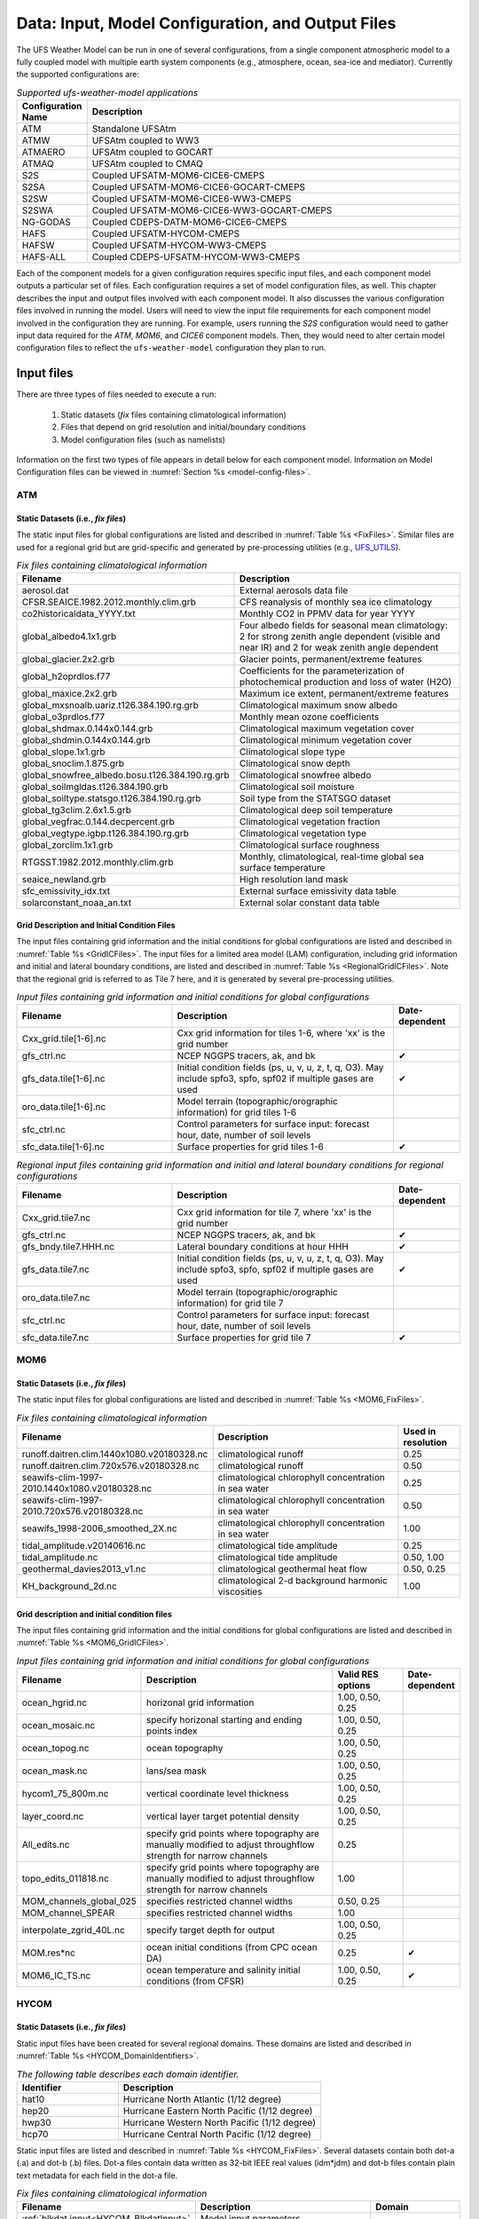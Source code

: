 .. _InputsOutputs:

*****************************************************
Data: Input, Model Configuration, and Output Files
*****************************************************

The UFS Weather Model can be run in one of several configurations, from a single component atmospheric 
model to a fully coupled model with multiple earth system components (e.g., atmosphere, ocean, sea-ice and 
mediator). Currently the supported configurations are:

.. _UFS-configurations:

.. list-table:: *Supported ufs-weather-model applications*
   :widths: 10 70
   :header-rows: 1
   
   * - Configuration Name
     - Description
   * - ATM
     - Standalone UFSAtm
   * - ATMW
     - UFSAtm coupled to WW3
   * - ATMAERO
     - UFSAtm coupled to GOCART
   * - ATMAQ
     - UFSAtm coupled to CMAQ
   * - S2S
     - Coupled UFSATM-MOM6-CICE6-CMEPS
   * - S2SA
     - Coupled UFSATM-MOM6-CICE6-GOCART-CMEPS
   * - S2SW
     - Coupled UFSATM-MOM6-CICE6-WW3-CMEPS
   * - S2SWA
     - Coupled UFSATM-MOM6-CICE6-WW3-GOCART-CMEPS
   * - NG-GODAS
     - Coupled CDEPS-DATM-MOM6-CICE6-CMEPS
   * - HAFS
     - Coupled UFSATM-HYCOM-CMEPS
   * - HAFSW
     - Coupled UFSATM-HYCOM-WW3-CMEPS
   * - HAFS-ALL
     - Coupled CDEPS-UFSATM-HYCOM-WW3-CMEPS

Each of the component models for a given configuration requires specific input files, and each component model outputs a particular set of files. Each configuration requires a set of model configuration files, as well. This chapter describes the input and output files involved with each component model. It also discusses the various configuration files involved in running the model. Users will need to view the input file requirements for each component model involved in the configuration they are running. For example, users running the *S2S* configuration would need to gather input data required for the *ATM*, *MOM6*, and *CICE6* component models. Then, they would need to alter certain model configuration files to reflect the ``ufs-weather-model`` configuration they plan to run. 

=============
Input files
=============

There are three types of files needed to execute a run: 

   #. Static datasets (*fix* files containing climatological information)
   #. Files that depend on grid resolution and initial/boundary conditions 
   #. Model configuration files (such as namelists)

Information on the first two types of file appears in detail below for each component model. Information on Model Configuration files can be viewed in :numref:`Section %s <model-config-files>`. 

-------
ATM
-------
^^^^^^^^^^^^^^^^^^^^^^^^^^^^^^^^^^^^^^^^^^^^^
Static Datasets (i.e., *fix files*)
^^^^^^^^^^^^^^^^^^^^^^^^^^^^^^^^^^^^^^^^^^^^^
The static input files for global configurations are listed and described in :numref:`Table %s <FixFiles>`. Similar files are used for a regional grid but are grid-specific and generated by pre-processing utilities (e.g., `UFS_UTILS <https://github.com/ufs-community/UFS_UTILS>`__).

.. _FixFiles:

.. list-table:: *Fix files containing climatological information*
   :widths: 40 50
   :header-rows: 1

   * - Filename
     - Description
   * - aerosol.dat
     - External aerosols data file
   * - CFSR.SEAICE.1982.2012.monthly.clim.grb
     - CFS reanalysis of monthly sea ice climatology
   * - co2historicaldata_YYYY.txt
     - Monthly CO2 in PPMV data for year YYYY
   * - global_albedo4.1x1.grb
     - Four albedo fields for seasonal mean climatology: 2 for strong zenith angle dependent (visible and near IR)
       and 2 for weak zenith angle dependent
   * - global_glacier.2x2.grb
     - Glacier points, permanent/extreme features
   * - global_h2oprdlos.f77
     - Coefficients for the parameterization of photochemical production and loss of water (H2O)
   * - global_maxice.2x2.grb
     - Maximum ice extent, permanent/extreme features
   * - global_mxsnoalb.uariz.t126.384.190.rg.grb
     - Climatological maximum snow albedo
   * - global_o3prdlos.f77
     - Monthly mean ozone coefficients
   * - global_shdmax.0.144x0.144.grb
     - Climatological maximum vegetation cover
   * - global_shdmin.0.144x0.144.grb
     - Climatological minimum vegetation cover
   * - global_slope.1x1.grb
     - Climatological slope type
   * - global_snoclim.1.875.grb
     - Climatological snow depth
   * - global_snowfree_albedo.bosu.t126.384.190.rg.grb
     - Climatological snowfree albedo
   * - global_soilmgldas.t126.384.190.grb
     - Climatological soil moisture
   * - global_soiltype.statsgo.t126.384.190.rg.grb
     - Soil type from the STATSGO dataset
   * - global_tg3clim.2.6x1.5.grb
     - Climatological deep soil temperature
   * - global_vegfrac.0.144.decpercent.grb
     - Climatological vegetation fraction
   * - global_vegtype.igbp.t126.384.190.rg.grb
     - Climatological vegetation type
   * - global_zorclim.1x1.grb
     - Climatological surface roughness
   * - RTGSST.1982.2012.monthly.clim.grb
     - Monthly, climatological, real-time global sea surface temperature
   * - seaice_newland.grb
     - High resolution land mask
   * - sfc_emissivity_idx.txt
     - External surface emissivity data table
   * - solarconstant_noaa_an.txt
     - External solar constant data table

^^^^^^^^^^^^^^^^^^^^^^^^^^^^^^^^^^^^^^^^^^^^^
Grid Description and Initial Condition Files
^^^^^^^^^^^^^^^^^^^^^^^^^^^^^^^^^^^^^^^^^^^^^
The input files containing grid information and the initial conditions for global configurations are listed and described in :numref:`Table %s <GridICFiles>`. The input files for a limited area model (LAM) configuration, including grid information and initial and lateral boundary conditions, are listed and described in :numref:`Table %s <RegionalGridICFiles>`. Note that the regional grid is referred to as Tile 7 here, and it is generated by several pre-processing utilities.

.. _GridICFiles:

.. list-table:: *Input files containing grid information and initial conditions for global configurations*
   :widths: 35 50 15
   :header-rows: 1

   * - Filename
     - Description
     - Date-dependent
   * - Cxx_grid.tile[1-6].nc
     - Cxx grid information for tiles 1-6, where 'xx' is the grid number
     -
   * - gfs_ctrl.nc
     - NCEP NGGPS tracers, ak, and bk
     - ✔
   * - gfs_data.tile[1-6].nc
     - Initial condition fields (ps, u, v, u, z, t, q, O3). May include spfo3, spfo, spf02 if multiple gases are used
     - ✔
   * - oro_data.tile[1-6].nc
     - Model terrain (topographic/orographic information) for grid tiles 1-6
     -
   * - sfc_ctrl.nc
     - Control parameters for surface input: forecast hour, date, number of soil levels
     -
   * - sfc_data.tile[1-6].nc
     - Surface properties for grid tiles 1-6
     - ✔


.. _RegionalGridICFiles:

.. list-table:: *Regional input files containing grid information and initial and lateral boundary conditions for regional configurations*
   :widths: 35 50 15
   :header-rows: 1

   * - Filename
     - Description
     - Date-dependent
   * - Cxx_grid.tile7.nc
     - Cxx grid information for tile 7, where 'xx' is the grid number
     -
   * - gfs_ctrl.nc
     - NCEP NGGPS tracers, ak, and bk
     - ✔
   * - gfs_bndy.tile7.HHH.nc
     - Lateral boundary conditions at hour HHH
     - ✔
   * - gfs_data.tile7.nc
     - Initial condition fields (ps, u, v, u, z, t, q, O3). May include spfo3, spfo, spf02 if multiple gases are used
     - ✔
   * - oro_data.tile7.nc
     - Model terrain (topographic/orographic information) for grid tile 7
     -
   * - sfc_ctrl.nc
     - Control parameters for surface input: forecast hour, date, number of soil levels
     -
   * - sfc_data.tile7.nc
     - Surface properties for grid tile 7
     - ✔

-------
MOM6
-------
^^^^^^^^^^^^^^^^^^^^^^^^^^^^^^^^^^^^^^^^^^^^^
Static Datasets (i.e., *fix files*)
^^^^^^^^^^^^^^^^^^^^^^^^^^^^^^^^^^^^^^^^^^^^^

The static input files for global configurations are listed and described in :numref:`Table %s <MOM6_FixFiles>`.

.. _MOM6_FixFiles:

.. list-table:: *Fix files containing climatological information*
   :widths: 40 50 15
   :header-rows: 1

   * - Filename
     - Description
     - Used in resolution
   * - runoff.daitren.clim.1440x1080.v20180328.nc
     - climatological runoff
     - 0.25
   * - runoff.daitren.clim.720x576.v20180328.nc
     - climatological runoff
     - 0.50
   * - seawifs-clim-1997-2010.1440x1080.v20180328.nc
     - climatological chlorophyll concentration in sea water
     - 0.25
   * - seawifs-clim-1997-2010.720x576.v20180328.nc
     - climatological chlorophyll concentration in sea water
     - 0.50
   * - seawifs_1998-2006_smoothed_2X.nc
     - climatological chlorophyll concentration in sea water
     - 1.00
   * - tidal_amplitude.v20140616.nc
     - climatological tide amplitude
     - 0.25
   * - tidal_amplitude.nc
     - climatological tide amplitude
     - 0.50, 1.00
   * - geothermal_davies2013_v1.nc
     - climatological geothermal heat flow
     - 0.50, 0.25
   * - KH_background_2d.nc
     - climatological 2-d background harmonic viscosities
     - 1.00

^^^^^^^^^^^^^^^^^^^^^^^^^^^^^^^^^^^^^^^^^^^^^
Grid description and initial condition files
^^^^^^^^^^^^^^^^^^^^^^^^^^^^^^^^^^^^^^^^^^^^^

The input files containing grid information and the initial conditions for global configurations are listed and described in :numref:`Table %s <MOM6_GridICFiles>`.

.. _MOM6_GridICFiles:

.. list-table:: *Input files containing grid information and initial conditions for global configurations*
   :widths: 10 30 10 5
   :header-rows: 1
   
   * - Filename
     - Description
     - Valid RES options
     - Date-dependent
   * - ocean_hgrid.nc
     - horizonal grid information
     - 1.00, 0.50, 0.25
     -
   * - ocean_mosaic.nc
     - specify horizonal starting and ending points index
     - 1.00, 0.50, 0.25
     -
   * - ocean_topog.nc
     - ocean topography
     - 1.00, 0.50, 0.25
     -
   * - ocean_mask.nc
     - lans/sea mask
     - 1.00, 0.50, 0.25
     -
   * - hycom1_75_800m.nc
     - vertical coordinate level thickness
     - 1.00, 0.50, 0.25
     -
   * - layer_coord.nc
     - vertical layer target potential density
     - 1.00, 0.50, 0.25
     -
   * - All_edits.nc
     - specify grid points where topography are manually modified to adjust throughflow strength for narrow channels
     - 0.25
     -
   * - topo_edits_011818.nc
     - specify grid points where topography are manually modified to adjust throughflow strength for narrow channels
     - 1.00
     -
   * - MOM_channels_global_025
     - specifies restricted channel widths
     - 0.50, 0.25
     -
   * - MOM_channel_SPEAR
     - specifies restricted channel widths
     - 1.00
     -
   * - interpolate_zgrid_40L.nc
     - specify target depth for output
     - 1.00, 0.50, 0.25
     -
   * - MOM.res*nc
     - ocean initial conditions (from CPC ocean DA)
     - 0.25
     - ✔
   * - MOM6_IC_TS.nc
     - ocean temperature and salinity initial conditions (from CFSR)
     - 1.00, 0.50, 0.25
     - ✔

-------
HYCOM
-------
^^^^^^^^^^^^^^^^^^^^^^^^^^^^^^^^^^^^^^^^^^^^^
Static Datasets (i.e., *fix files*)
^^^^^^^^^^^^^^^^^^^^^^^^^^^^^^^^^^^^^^^^^^^^^

Static input files have been created for several regional domains. These domains are listed and described in :numref:`Table %s <HYCOM_DomainIdentifiers>`.

.. _HYCOM_DomainIdentifiers:

.. list-table:: *The following table describes each domain identifier.*
   :widths: 10 20
   :header-rows: 1

   * - Identifier
     - Description
   * - hat10
     - Hurricane North Atlantic (1/12 degree)
   * - hep20
     - Hurricane Eastern North Pacific (1/12 degree)
   * - hwp30
     - Hurricane Western North Pacific (1/12 degree)
   * - hcp70
     - Hurricane Central North Pacific (1/12 degree)

Static input files are listed and described in :numref:`Table %s <HYCOM_FixFiles>`. Several datasets contain both dot-a (.a) and dot-b (.b) files. Dot-a files contain data written as 32-bit IEEE real values (idm*jdm) and dot-b files contain plain text metadata for each field in the dot-a file.

.. COMMENT: What is (idm*jdm)?

.. _HYCOM_FixFiles:

.. list-table:: *Fix files containing climatological information*
   :widths: 15 30 15
   :header-rows: 1

   * - Filename
     - Description
     - Domain
   * - :ref:`blkdat.input<HYCOM_BlkdatInput>`
     - Model input parameters
     -
   * - patch.input
     - Tile description
     -
   * - ports.input
     - Open boundary cells
     -
   * - forcing.chl.(a,b)
     - Chlorophyll (monthly climatology)
     - hat10, hep20, hwp30, hcp70
   * - forcing.rivers.(a,b)
     - River discharge (monthly climatology)
     - hat10, hep20, hwp30, hcp70
   * - iso.sigma.(a,b)
     - Fixed sigma thickness
     - hat10, hep20, hwp30, hcp70
   * - regional.depth.(a,b)
     - Total depth of ocean
     - hat10, hep20, hwp30, hcp70
   * - regional.grid.(a,b)
     - Grid information for HYCOM "C" grid
     - hat10, hep20, hwp30, hcp70
   * - relax.rmu.(a,b)
     - Open boundary nudging value
     - hat10, hep20, hwp30, hcp70
   * - relax.ssh.(a,b)
     - Surface height nudging value (monthly climatology)
     - hat10, hep20, hwp30, hcp70
   * - tbaric.(a,b)
     - Thermobaricity correction
     - hat10, hep20, hwp30, hcp70
   * - thkdf4.(a,b)
     - Diffusion velocity (m/s) for Laplacian thickness diffusivity
     - hat10, hep20, hwp30, hcp70
   * - veldf2.(a,b)
     - Diffusion velocity (m/s) for biharmonic momentum dissipation
     - hat10, hep20, hwp30, hcp70
   * - veldf4.(a,b)
     - Diffusion velocity (m/s) for Laplacian momentum dissipation
     - hat10, hep20, hwp30, hcp70

^^^^^^^^^^^^^^^^^^^^^^^^^^^^^^^^^^^^^^^^^^^^^^^
Grid Description and Initial Condition Files
^^^^^^^^^^^^^^^^^^^^^^^^^^^^^^^^^^^^^^^^^^^^^^^

The input files containing time dependent configuration and forcing data are listed and described in :numref:`Table %s <HYCOM_GridICFiles>`. These files are generated for specific regional domains (see :numref:`Table %s <HYCOM_DomainIdentifiers>`) during ocean prep. When uncoupled, the the forcing data drives the ocean model. When coupled, the forcing data is used to fill in unmapped grid cells. Several datasets contain both dot-a (.a) and dot-b (.b) files. Dot-a files contain data written as 32-bit IEEE real values (idm*jdm) and dot-b files contain plain text metadata for each field in the dot-a file.

.. COMMENT: What is (idm*jdm)?

.. _HYCOM_GridICFiles:

.. list-table:: *Input files containing grid information, initial conditions, and forcing data for regional configurations.*
   :widths: 12 30 18 5
   :header-rows: 1

   * - Filename
     - Description
     - Domain
     - Date-dependent
   * - limits
     - Model begin and end time (since HYCOM epoch)
     -
     - ✔
   * - forcing.airtmp.(a,b)
     - GFS forcing data for 2m air temperature
     - hat10, hep20, hwp30, hcp70
     - ✔
   * - forcing.mslprs.(a,b)
     - GFS forcing data for mean sea level pressure (symlink)
     - hat10, hep20, hwp30, hcp70
     - ✔
   * - forcing.precip.(a,b)
     - GFS forcing data for precipitation rate
     - hat10, hep20, hwp30, hcp70
     - ✔
   * - forcing.presur.(a,b)
     - GFS forcing data for mean sea level pressure
     - hat10, hep20, hwp30, hcp70
     - ✔
   * - forcing.radflx.(a,b)
     - GFS forcing data for total radiation flux
     - hat10, hep20, hwp30, hcp70
     - ✔
   * - forcing.shwflx.(a,b)
     - GFS forcing data for net downward shortwave radiation flux
     - hat10, hep20, hwp30, hcp70
     - ✔
   * - forcing.surtmp.(a,b)
     - GFS forcing data for surface temperature
     - hat10, hep20, hwp30, hcp70
     - ✔
   * - forcing.tauewd.(a,b)
     - GFS forcing data for eastward momentum flux
     - hat10, hep20, hwp30, hcp70
     - ✔
   * - forcing.taunwd.(a,b)
     - GFS forcing data for northward momentum flux
     - hat10, hep20, hwp30, hcp70
     - ✔
   * - forcing.vapmix.(a,b)
     - GFS forcing data for 2m vapor mixing ratio
     - hat10, hep20, hwp30, hcp70
     - ✔
   * - forcing.wndspd.(a,b)
     - GFS forcing data for 10m wind speed
     - hat10, hep20, hwp30, hcp70
     - ✔
   * - restart_in.(a,b)
     - Restart file for ocean state variables
     - hat10, hep20, hwp30, hcp70
     - ✔

-------
CICE6
-------
^^^^^^^^^^^^^^^^^^^^^^^^^^^^^^^^^^^^^^^^^^^^^
Static Datasets (i.e., *fix files*)
^^^^^^^^^^^^^^^^^^^^^^^^^^^^^^^^^^^^^^^^^^^^^

No fix files are required for CICE6.
   
^^^^^^^^^^^^^^^^^^^^^^^^^^^^^^^^^^^^^^^^^^^^^^^
Grid Description and Initial Condition Files
^^^^^^^^^^^^^^^^^^^^^^^^^^^^^^^^^^^^^^^^^^^^^^^

The input files containing grid information and the initial conditions for global configurations are listed and described in :numref:`Table %s <CICE6_GridICFiles>`.

.. _CICE6_GridICFiles:

.. list-table:: *Input files containing grid information and initial conditions for global configurations*
   :widths: 35 35 25 15
   :header-rows: 1

   * - Filename
     - Description
     - Valid RES options
     - Date-dependent
   * - cice_model_RES.res_YYYYMMDDHH.nc
     - cice model IC or restart file
     - 1.00, 0.50, 0.25
     - ✔
   * - grid_cice_NEMS_mxRES.nc
     - cice model grid at resolution RES
     - 100, 050, 025
     -
   * - kmtu_cice_NEMS_mxRES.nc
     - cice model land mask at resolution RES
     - 100, 050, 025
     -
	 
-------
WW3
-------
^^^^^^^^^^^^^^^^^^^^^^^^^^^^^^^^^^^^^^^^^^^^^
Static Datasets (i.e., *fix files*)
^^^^^^^^^^^^^^^^^^^^^^^^^^^^^^^^^^^^^^^^^^^^^

No fix files are required for WW3.

^^^^^^^^^^^^^^^^^^^^^^^^^^^^^^^^^^^^^^^^^^^^^^^
Grid Description and Initial Condition Files
^^^^^^^^^^^^^^^^^^^^^^^^^^^^^^^^^^^^^^^^^^^^^^^

The files for global configurations are listed and described in :numref:`Table %s <WW3_FixFiles>` for GFSv16 setup and :numref:`Table %s <WW3_FixFilesp>` for single grid configurations.
The model definitions for wave grid(s) including spectral and directional resolutions, time steps, numerical scheme and parallelization algorithm, the physics parameters, boundary conditions and grid definitions are stored in binary mod_def files. The aforementioned parameters are defined in ww3_grid.inp.<grd> and the ww3_grid executables generates the binary mod_def.<grd> files.

The WW3 version number in mod_def.<grd> files must be consistent with version of the code in ufs-weather-model. createmoddefs/creategridfiles.sh can be used in order to generate the mod_def.<grd> files, using ww3_grid.inp.<grd>, using the WW3 version in ufs-weather-model. In order to do it, the path to the location of the ufs-weather-model  (UFSMODELDIR), the path to generated mod_def.<grd> outputs (OUTDIR), the path to input ww3_grid.inp.<grd> files (SRCDIR) and the path to the working directory for log files (WORKDIR) should be defined.

.. _WW3_FixFiles:

.. list-table:: *Input files containing grid information and conservative remapping for global configurations (GFSv16 Wave)*
   :widths: 30 35 20 10 10
   :header-rows: 1

   * - Filename
     - Description
     - Spatial Resolution
     - nFreq
     - nDir
   * - mod_def.aoc_9km
     - Antarctic Ocean PolarStereo [50N 90N]
     - 9km
     - 50
     - 36
   * - mod_def.gnh_10m
     - Global mid core [15S 52N]
     - 10 min
     - 50
     - 36
   * - mod_def.gsh_15m
     - southern ocean [79.5S 10.5S]
     - 15 min
     - 50
     - 36
   * - mod_def.glo_15mxt
     - Global 1/4 extended grid [90S 90S]
     - 15 min
     - 36
     - 24
   * - mod_def.points
     - GFSv16-wave spectral grid point output
     - na
     - na
     - na
   * - rmp_src_to_dst_conserv_002_001.nc
     - Conservative remapping gsh_15m to gnh_10m
     - na
     - na
     - na
   * - rmp_src_to_dst_conserv_003_001.nc
     - Conservative remapping aoc_9km to gnh_10m
     - na
     - na
     - na


.. _WW3_FixFilesp:

.. list-table:: *Input grid information for single global/regional configurations*
   :widths: 30 50 20 10 10
   :header-rows: 1

   * - Filename
     - Description
     - Spatial Resolution
     - nFreq
     - nDir
   * - mod_def.ant_9km
     - Regional polar stereo antarctic grid [90S 50S]
     - 9km
     - 36
     - 24
   * - mod_def.glo_10m
     - Global grid [80S 80N]
     - 10 min
     - 36
     - 24
   * - mod_def.glo_30m
     - Global grid [80S 80N]
     - 30 min
     - 36
     - 36
   * - mod_def.glo_1deg
     - Global grid [85S 85N]
     - 1 degree
     - 25
     - 24
   * - mod_def.glo_2deg
     - Global grid [85S 85N]
     - 2 degree
     - 20
     - 18
   * - mod_def.glo_5deg
     - Global grid [85S 85N]
     - 5 degree
     - 18
     - 12
   * - mod_def.glo_gwes_30m
     - Global NAWES 30 min wave grid [80S 80N]
     - 30 min
     - 36
     - 36
   * - mod_def.natl_6m
     - Regional North Atlantic Basin [1.5N 45.5N; 98W 8W]
     - 6 min
     - 50
     - 36

Coupled regional configurations require forcing files to fill regions that cannot be interpolated from the atmospheric component. For a list of forcing files used to fill unmapped data points see :numref:`Table %s <WW3_ForcingFiles>`.

.. _WW3_ForcingFiles:

.. list-table:: *Forcing information for single regional configurations*
   :widths: 30 50 20
   :header-rows: 1

   * - Filename
     - Description
     - Resolution
   * - wind.natl_6m
     - Interpolated wind data from GFS
     - 6 min

The model driver input (ww3_multi.inp) includes the input, model and output grids definition, the starting and ending times for the entire model run and output types and intervals. The ww3_multi.inp.IN template is located under tests/parm/ directory. The inputs are described hereinafter:

.. _WW3_Driver:

.. list-table:: *Model driver input*
   :widths: 30 70
   :header-rows: 1

   * - NMGRIDS
     - Number of wave model grids
   * - NFGRIDS
     - Number of grids defining input fields
   * - FUNIPNT
     - Flag for using unified point output file.
   * - IOSRV
     - Output server type
   * - FPNTPROC
     - Flag for dedicated process for unified point output
   * - FGRDPROC
     - Flag for grids sharing dedicated output processes

If there are input data grids defined ( ``NFGRIDS > 0`` ) then these grids are defined first (``CPLILINE``, 
``WINDLINE``, ``ICELINE``, ``CURRLINE``). These grids are defined as if they are wave model grids using the 
file ``mod_def.<grd>``. Each grid is defined on a separate input line with ``<grd>``, with nine input flags identifying
$ the presence of 1) water levels 2) currents 3) winds 4) ice
$ 5) momentum 6) air density and 7-9) assimilation data.

The ``UNIPOINTS`` defines the name of this grid for all point output, which gathers the output spectral grid in a unified point output file.

The ``WW3GRIDLINE`` defines actual wave model grids using 13 parameters to be
read from a single line in the file for each. It includes (1) its own input grid ``mod_def.<grd>``, (2-10) 
forcing grid ids, (3) rank number, (12) group number and (13-14) fraction of communicator (processes) used for this grid.

``RUN_BEG`` and ``RUN_END`` define the starting and end times, ``FLAGMASKCOMP`` and ``FLAGMASKOUT`` are flags for masking at printout time (default F F), followed by the gridded and point outputs start time (``OUT_BEG``), interval (``DTFLD`` and ``DTPNT``) and end time (``OUT_END``). The restart outputs start time, interval and end time are define by ``RST_BEG``, ``DTRST``, ``RST_END`` respectively.

The ``OUTPARS_WAV`` defines gridded output fields. The ``GOFILETYPE``, ``POFILETYPE`` and ``RSTTYPE`` are gridded, point and restart output types respectively.

No initial condition files are required for WW3.

^^^^^^^^^^^^^^^^^^^^^^^^^^^^^^^^^^^^^^^^^^^^^
Mesh Generation
^^^^^^^^^^^^^^^^^^^^^^^^^^^^^^^^^^^^^^^^^^^^^

For coupled applications using the CMEPS mediator, an ESMF Mesh file describing the WW3 domain is required. For regional and sub-global domains, the mesh can be created using a two-step procedure.
 
   #. Generate a SCRIP format file for the domain
   #. Generate the ESMF Mesh.

In each case, the SCRIP file needs to be checked that it contains the right start and end latitudes and longitudes to match the ``mod_def`` file being used.

For the HAFS regional domain, the following commands can be used:

.. code-block:: console

   ncremap -g hafswav.SCRIP.nc -G latlon=441,901#snwe=1.45,45.55,-98.05,-7.95#lat_typ=uni#lat_drc=s2n
   ESMF_Scrip2Unstruct hafswav.SCRIP.nc mesh.hafs.nc 0

For the sub-global 1-deg domain extending from latitude 85.0S:

.. code-block:: console

   ncremap -g glo_1deg.SCRIP.nc -G latlon=171,360#snwe=-85.5,85.5,-0.5,359.5#lat_typ=uni#lat_drc=s2n
   ESMF_Scrip2Unstruct glo_1deg.SCRIP.nc mesh.glo_1deg.nc 0

For the sub-global 1/2-deg domain extending from latitude 80.0S:

.. code-block:: console

   ncremap -g gwes_30m.SCRIP.nc -G latlon=321,720#snwe=-80.25,80.25,-0.25,359.75#lat_typ=uni#lat_drc=s2n
   ESMF_Scrip2Unstruct gwes_30m.SCRIP.nc mesh.gwes_30m.nc 0

For the tripole grid, the mesh file is generated as part of the ``cpld_gridgen`` utility in
`UFS_UTILS <https://ufs-community.github.io/UFS_UTILS/cpld_gridgen/index.html>`__.

-------
CDEPS
-------
^^^^^^^^^^^^^^^^^^^^^^^^^^^^^^^^^^^^^^^^^^^^^
Static Datasets (i.e., *fix files*)
^^^^^^^^^^^^^^^^^^^^^^^^^^^^^^^^^^^^^^^^^^^^^

No fix files are required for CDEPS.

^^^^^^^^^^^^^^^^^^^^^^^^^^^^^^^^^^^^^^^^^^^^^^^
Grid Description and Initial Condition Files
^^^^^^^^^^^^^^^^^^^^^^^^^^^^^^^^^^^^^^^^^^^^^^^
The input files containing grid information and the time-varying forcing files for global configurations are listed and described in :numref:`Table %s <CDEPS_FilesATM>` and :numref:`Table %s <CDEPS_FilesOCN>`.

**Data Atmosphere**

.. _CDEPS_FilesATM:

.. list-table:: *Input files containing grid information and forcing files for global configurations*
   :widths: 35 50 15
   :header-rows: 1

   * - Filename
     - Description
     - Date-dependent
   * - cfsr_mesh.nc
     - ESMF mesh file for CFSR data source
     -
   * - gefs_mesh.nc
     - ESMF mesh file for GEFS data source
     -
   * - TL639_200618_ESMFmesh.nc
     - ESMF mesh file for ERA5 data source
     -
   * - cfsr.YYYYMMM.nc
     - CFSR forcing file for year YYYY and month MM
     - ✔
   * - gefs.YYYYMMM.nc
     - GEFS forcing file for year YYYY and month MM
     - ✔
   * - ERA5.TL639.YYYY.MM.nc
     - ERA5 forcing file for year YYYY and month MM
     - ✔

**Data Ocean**

.. _CDEPS_FilesOCN:

.. list-table:: *Input files containing grid information and forcing files for global configurations*
   :widths: 35 50 15
   :header-rows: 1

   * - Filename
     - Description
     - Date-dependent
   * - TX025_210327_ESMFmesh_py.nc
     - ESMF mesh file for OISST data source
     -
   * - sst.day.mean.YYYY.nc
     - OISST forcing file for year YYYY
     - ✔

.. list-table:: *Input files containing grid information and forcing files for regional configurations*
   :widths: 35 50 15
   :header-rows: 1

   * - Filename
     - Description
     - Date-dependent
   * - hat10_210129_ESMFmesh_py.nc
     - ESMF mesh file for MOM6 data source
     -
   * - GHRSST_mesh.nc
     - ESMF mesh file for GHRSST data source
     -
   * - hycom_YYYYMM_surf_nolev.nc
     - MOM6 forcing file for year YYYY and month MM
     - ✔
   * - ghrsst_YYYYMMDD.nc
     - GHRSST forcing file for year YYYY, month MM and day DD
     - ✔

-------
GOCART
-------
^^^^^^^^^^^^^^^^^^^^^^^^^^^^^^^^^^^^^^^^^^^^^
Static Datasets (i.e., *fix files*)
^^^^^^^^^^^^^^^^^^^^^^^^^^^^^^^^^^^^^^^^^^^^^

The static input files for GOCART configurations are listed and described in :numref:`Table %s <GOCART_ControlFiles>`.

.. _GOCART_ControlFiles:

.. list-table:: *GOCART run control files*
   :widths: 40 50
   :header-rows: 1

   * - Filename
     - Description
   * - AERO.rc
     - Atmospheric Model Configuration Parameters
   * - AERO_ExtData.rc
     - Model Inputs related to aerosol emissions
   * - AERO_HISTORY.rc
     - Create History List for Output
   * - AGCM.rc
     - Atmospheric Model Configuration Parameters
   * - CA2G_instance_CA.bc.rc
     - Resource file for Black Carbon parameters
   * - CA2G_instance_CA.br.rc
     - Resource file for Brown Carbon parameters
   * - CA2G_instance_CA.oc.rc
     - Resource file for Organic Carbon parameters
   * - CAP.rc
     - Meteorological fields imported from atmospheric model (CAP_imports) & Prognostic Tracers Table (CAP_exports)
   * - DU2G_instance_DU.rc
     - Resource file for Dust parameters
   * - GOCART2G_GridComp.rc
     - The basic properties of the GOCART2G Grid Components
   * - NI2G_instance_NI.rc
     - Resource file for Nitrate parameters
   * - SS2G_instance_SS.rc
     - Resource file for Sea Salt parameters
   * - SU2G_instance_SU.rc
     - Resource file for Sulfur parameters

GOCART inputs defined in ``AERO_ExtData`` are listed and described in :numref:`Table %s <GOCART_InputFiles>`.

.. _GOCART_InputFiles:

.. list-table:: *GOCART inputs defined in AERO_ExtData.rc*
   :widths: 40 50
   :header-rows: 1

   * - Filename
     - Description
   * - ExtData/dust
     - FENGSHA input files
   * - ExtData/QFED
     - QFED biomass burning emissions
   * - ExtData/CEDS
     - Anthropogenic emissions
   * - ExtData/MERRA2
     - DMS concentration
   * - ExtData/PIESA/sfc
     - Aviation emissions
   * - ExtData/PIESA/L127
     - H2O2, OH and NO3 mixing ratios
   * - ExtData/MEGAN_OFFLINE_BVOC
     - VOCs MEGAN biogenic emissions
   * - ExtData/monochromatic
     - Aerosol monochromatic optics files
   * - ExtData/optics
     - Aerosol radiation bands optic files for RRTMG
   * - ExtData/volcanic
     - SO2 volcanic pointwise sources
     
The static input files when using climatology (MERRA2) are listed and described in :numref:`Table %s <Climatology_InputFiles>`.

.. _Climatology_InputFiles:

.. list-table:: *Inputs when using climatology (MERRA2)*
   :widths: 40 50
   :header-rows: 1

   * - Filename
     - Description
   * - merra2.aerclim.2003-2014.m$(month).nc
     - MERRA2 aerosol climatology mixing ratio
   * - Optics_BC.dat
     - BC optical look-up table for MERRA2
   * - Optics_DU.dat
     - DUST optical look-up table for MERRA2
   * - Optics_OC.dat
     - OC optical look-up table for MERRA2
   * - Optics_SS.dat
     - Sea Salt optical look-up table for MERRA2
   * - Optics_SU.dat
     - Sulfate optical look-up table for MERRA2
                    
^^^^^^^^^^^^^^^^^^^^^^^^^^^^^^^^^^^^^^^^^^^^^^^
Grid Description and Initial Condition Files
^^^^^^^^^^^^^^^^^^^^^^^^^^^^^^^^^^^^^^^^^^^^^^^

Running GOCART in UFS does not require aerosol initial conditions, as aerosol models can always start from scratch (cold start). However, this approach does require more than two weeks of model spin-up to obtain reasonable aerosol simulation results. Therefore, the most popular method is to take previous aerosol simulation results. The result is not necessarily from the same model; it could be from a climatology result, such as MERRA2, or from a different model but with the same aerosol species and bin/size distribution.

The aerosol initial input currently read by GOCART is the same format as the UFSAtm initial input data format of ``gfs_data_tile[1-6].nc`` in :numref:`Table %s <GridICFiles>`, so the aerosol initial conditions should be combined with the meteorological initial conditions as one initial input file. There are many tools available for this purpose. The `UFS_UTILS <https://github.com/ufs-community/UFS_UTILS>`__ preprocessing utilities provide a solution for this within the `Global Workflow <https://github.com/NOAA-EMC/global-workflow>`__.

--------------
AQM (CMAQ)
--------------
^^^^^^^^^^^^^^^^^^^^^^^^^^^^^^^^^^^^^^^^^^^^^
Static Datasets (i.e., *fix files*)
^^^^^^^^^^^^^^^^^^^^^^^^^^^^^^^^^^^^^^^^^^^^^

The static input files for AQM configurations are listed and described in :numref:`Table %s <AQM_ControlFiles>`.

.. _AQM_ControlFiles:

.. list-table:: *AQM run control files*
   :widths: 40 50
   :header-rows: 1

   * - Filename
     - Description
   * - AQM.rc
     - NOAA Air Quality Model Parameters

AQM inputs defined in ``aqm.rc`` are listed and described in :numref:`Table %s <AQM_InputFiles>`.

.. _AQM_InputFiles:

.. list-table:: *AQM inputs defined in aqm.rc*
   :widths: 40 50
   :header-rows: 1

   * - Filename
     - Description
   * - AE_cb6r3_ae6_aq.nml 
     - AE Matrix NML
   * - GC_cb6r3_ae6_aq.nml 
     - GC Matrix NML
   * - NR_cb6r3_ae6_aq.nml 
     - NR Matrix NML
   * - Species_Table_TR_0.nml 
     - TR Matrix NML
   * - CSQY_DATA_cb6r3_ae6_aq
     - CSQY Data
   * - PHOT_OPTICS.dat
     - Optics Data
   * - omi_cmaq_2015_361X179.dat
     - OMI data
   * - NEXUS/NEXUS_Expt.nc
     - Emissions File
   * - BEIS_RRFScmaq_C775.ncf
     - Biogenic File
   * - gspro_biogenics_1mar2017.txt
     - Biogenic Speciation File
   * - Hourly_Emissions_regrid_rrfs_13km_20190801_t12z_h72.nc
     - File Emissions File 

.. _model-config-files:

==========================
Model configuration files
==========================

The configuration files used by the UFS Weather Model are listed here and described below:

   * ``diag_table``
   * ``field_table``
   * ``model_configure``
   * ``nems.configure``
   * ``suite_[suite_name].xml`` (used only at build time)
   * ``datm.streams`` (used by CDEPS)
   * ``datm_in`` (used by CDEPS)
   * ``blkdat.input`` (used by HYCOM)

While the ``input.nml`` file is also a configuration file used by the UFS Weather Model, it is described in
:numref:`Section %s <InputNML>`. The run-time configuration of model output fields is controlled by the combination of ``diag_table`` and ``model_configure``, and is described in detail in :numref:`Section %s <OutputFiles>`.

.. _diag_tableFile:

-------------------
``diag_table`` file
-------------------
There are three sections in file ``diag_table``: Header (Global), File, and Field. These are described below.

**Header Description**

The Header section must reside in the first two lines of the ``diag_table`` file and contain the title and date
of the experiment (see example below). The title must be a Fortran character string. The base date is the
reference time used for the time units, and must be greater than or equal to the model start time. The base date
consists of six space-separated integers in the following format: ``year month day hour minute second``.  Here is an example:

.. code-block:: console

   20161003.00Z.C96.64bit.non-mono
   2016 10 03 00 0 0

**File Description**

The File Description lines are used to specify the name of the file(s) to which the output will be written. They
contain one or more sets of six required and five optional fields (optional fields are denoted by square brackets
``[ ]``). The lines containing File Descriptions can be intermixed with the lines containing Field Descriptions as
long as files are defined before fields that are to be written to them. File entries have the following format:

.. code-block:: console

   "file_name", output_freq, "output_freq_units", file_format, "time_axis_units", "time_axis_name"
   [, new_file_freq, "new_file_freq_units"[, "start_time"[, file_duration, "file_duration_units"]]]

These file line entries are described in :numref:`Table %s <FileDescription>`.

.. _FileDescription:

.. list-table:: *Description of the six required and five optional fields used to define output file sampling rates.*
   :widths: 20 25 55
   :header-rows: 1

   * - File Entry
     - Variable Type
     - Description
   * - file_name
     - CHARACTER(len=128)
     - Output file name without the trailing ".nc"
   * - output_freq
     - INTEGER
     - | The period between records in the file_name:
       |  > 0  output frequency in output_freq_units.
       |  = 0  output frequency every time step (output_freq_units is ignored)
       |  =-1  output at end of run only (output_freq_units is ignored)
   * - output_freq_units
     - CHARACTER(len=10)
     - The units in which output_freq is given.  Valid values are "years", "months", "days", "minutes", "hours", or "seconds".
   * - file_format
     - INTEGER
     - Currently only the netCDF file format is supported.  = 1  netCDF
   * - time_axis_units
     - CHARACTER(len=10)
     - The units to use for the time-axis in the file.  Valid values are "years", "months", "days", "minutes", "hours",
       or "seconds".
   * - time_axis_name
     - CHARACTER(len=128)
     - Axis name for the output file time axis.  The character string must contain the string 'time'.
       (mixed upper and lowercase allowed.)
   * - new_file_freq
     - INTEGER, OPTIONAL
     - Frequency for closing the existing file, and creating a new file in new_file_freq_units.
   * - new_file_freq_units
     - CHARACTER(len=10), OPTIONAL
     - Time units for creating a new file:  either years, months, days, minutes, hours, or seconds.
       NOTE: If the new_file_freq field is present, then this field must also be present.
   * - start_time
     - CHARACTER(len=25), OPTIONAL
     - Time to start the file for the first time.  The format of this string is the same as the global date.
       NOTE: The new_file_freq and the new_file_freq_units fields must be present to use this field.
   * - file_duration
     - INTEGER, OPTIONAL
     - How long file should receive data after start time in file_duration_units.  This optional field can only be
       used if the start_time field is present.  If this field is absent, then the file duration will be equal to the
       frequency for creating new files.  NOTE: The file_duration_units field must also be present if this field is present.
   * - file_duration_units
     - CHARACTER(len=10), OPTIONAL
     - File duration units. Can be either years, months, days, minutes, hours, or seconds.  NOTE: If the file_duration field
       is present, then this field must also be present.

**Field Description**

The field section of the diag_table specifies the fields to be output at run time.  Only fields registered
with ``register_diag_field()``, which is an API in the FMS ``diag_manager`` routine, can be used in the ``diag_table``.

Registration of diagnostic fields is done using the following syntax

.. code-block:: console

   diag_id = register_diag_field(module_name, diag_name, axes, ...)

in file ``FV3/atmos_cubed_sphere/tools/fv_diagnostics.F90``.  As an example, the sea level pressure is registered as:

.. code-block:: console

   id_slp = register_diag_field (trim(field), 'slp', axes(1:2), &   Time, 'sea-level pressure', 'mb', missing_value=missing_value, range=slprange )

All data written out by ``diag_manager`` is controlled via the ``diag_table``.  A line in the field section of the
``diag_table`` file contains eight variables with the following format:

.. code-block:: console

   "module_name", "field_name", "output_name", "file_name", "time_sampling", "reduction_method", "regional_section", packing

These field section entries are described in :numref:`Table %s <FieldDescription>`.

.. _FieldDescription:

.. list-table:: *Description of the eight variables used to define the fields written to the output files.*
   :widths: 16 24 55
   :header-rows: 1

   * - Field Entry
     - Variable Type
     - Description
   * - module_name
     - CHARACTER(len=128)
     - Module that contains the field_name variable.  (e.g. dynamic, gfs_phys, gfs_sfc)
   * - field_name
     - CHARACTER(len=128)
     - The name of the variable as registered in the model.
   * - output_name
     - CHARACTER(len=128)
     - Name of the field as written in file_name.
   * - file_name
     - CHARACTER(len=128)
     - Name of the file where the field is to be written.
   * - time_sampling
     - CHARACTER(len=50)
     - Currently not used.  Please use the string "all".
   * - reduction_method
     - CHARACTER(len=50)
     - The data reduction method to perform prior to writing data to disk.  Current supported option is .false..  See ``FMS/diag_manager/diag_table.F90`` for more information.
   * - regional_section
     - CHARACTER(len=50)
     - Bounds of the regional section to capture. Current supported option is "none". See ``FMS/diag_manager/diag_table.F90`` for more information.
   * - packing
     - INTEGER
     - Fortran number KIND of the data written.  Valid values:  1=double precision, 2=float, 4=packed 16-bit integers, 8=packed 1-byte (not tested).

Comments can be added to the diag_table using the hash symbol (``#``).

A brief example of the diag_table is shown below.  ``"..."`` denotes where lines have been removed.

.. _code-block-fv3-diag-table:

.. code-block:: console

   20161003.00Z.C96.64bit.non-mono
   2016 10 03 00 0 0

   "grid_spec",     -1,  "months",   1, "days",  "time"
   "atmos_4xdaily",  6,  "hours",    1, "days",  "time"
   "atmos_static"   -1,  "hours",    1, "hours", "time"
   "fv3_history",    0,  "hours",    1, "hours", "time"
   "fv3_history2d",  0,  "hours",    1, "hours", "time"

   #
   #=======================
   # ATMOSPHERE DIAGNOSTICS
   #=======================
   ###
   # grid_spec
   ###
    "dynamics", "grid_lon",  "grid_lon",  "grid_spec", "all", .false.,  "none", 2,
    "dynamics", "grid_lat",  "grid_lat",  "grid_spec", "all", .false.,  "none", 2,
    "dynamics", "grid_lont", "grid_lont", "grid_spec", "all", .false.,  "none", 2,
    "dynamics", "grid_latt", "grid_latt", "grid_spec", "all", .false.,  "none", 2,
    "dynamics", "area",      "area",      "grid_spec", "all", .false.,  "none", 2,
   ###
   # 4x daily output
   ###
    "dynamics",  "slp",       "slp",      "atmos_4xdaily", "all", .false.,  "none", 2
    "dynamics",  "vort850",   "vort850",  "atmos_4xdaily", "all", .false.,  "none", 2
    "dynamics",  "vort200",   "vort200",  "atmos_4xdaily", "all", .false.,  "none", 2
    "dynamics",  "us",        "us",       "atmos_4xdaily", "all", .false.,  "none", 2
    "dynamics",  "u1000",     "u1000",    "atmos_4xdaily", "all", .false.,  "none", 2
    "dynamics",  "u850",      "u850",     "atmos_4xdaily", "all", .false.,  "none", 2
    "dynamics",  "u700",      "u700",     "atmos_4xdaily", "all", .false.,  "none", 2
    "dynamics",  "u500",      "u500",     "atmos_4xdaily", "all", .false.,  "none", 2
    "dynamics",  "u200",      "u200",     "atmos_4xdaily", "all", .false.,  "none", 2
    "dynamics",  "u100",      "u100",     "atmos_4xdaily", "all", .false.,  "none", 2
    "dynamics",  "u50",       "u50",      "atmos_4xdaily", "all", .false.,  "none", 2
    "dynamics",  "u10",       "u10",      "atmos_4xdaily", "all", .false.,  "none", 2

   ...
   ###
   # gfs static data
   ###
    "dynamics",  "pk",        "pk",       "atmos_static",  "all", .false.,  "none", 2
    "dynamics",  "bk",        "bk",       "atmos_static",  "all", .false.,  "none", 2
    "dynamics",  "hyam",     "hyam",      "atmos_static",  "all", .false.,  "none", 2
    "dynamics",  "hybm",     "hybm",       "atmos_static",  "all", .false.,  "none", 2
    "dynamics",  "zsurf",    "zsurf",      "atmos_static",  "all", .false.,  "none", 2
   ###
   # FV3 variables needed for NGGPS evaluation
   ###
   "gfs_dyn",    "ucomp",      "ugrd",     "fv3_history",    "all",  .false.,  "none",  2
   "gfs_dyn",    "vcomp",      "vgrd",     "fv3_history",    "all",  .false.,  "none",  2
   "gfs_dyn",    "sphum",      "spfh",     "fv3_history",    "all",  .false.,  "none",  2
   "gfs_dyn",    "temp",       "tmp",      "fv3_history",    "all",  .false.,  "none",  2
   ...
   "gfs_phys",  "ALBDO_ave",    "albdo_ave", "fv3_history2d", "all", .false., "none",  2
   "gfs_phys",  "cnvprcp_ave",  "cprat_ave", "fv3_history2d", "all", .false., "none",  2
   "gfs_phys",  "cnvprcpb_ave", "cpratb_ave","fv3_history2d", "all", .false., "none",  2
   "gfs_phys",  "totprcp_ave",  "prate_ave", "fv3_history2d", "all", .false., "none",  2
   ...
   "gfs_sfc",   "crain",   "crain",    "fv3_history2d",  "all",  .false.,  "none",  2
   "gfs_sfc",   "tprcp",   "tprcp",    "fv3_history2d",  "all",  .false.,  "none",  2
   "gfs_sfc",   "hgtsfc",  "orog",     "fv3_history2d",  "all",  .false.,  "none",  2
   "gfs_sfc",   "weasd",   "weasd",    "fv3_history2d",  "all",  .false.,  "none",  2
   "gfs_sfc",   "f10m",    "f10m",     "fv3_history2d",  "all",  .false.,  "none",  2
  ...

More information on the content of this file can be found in ``FMS/diag_manager/diag_table.F90``.

.. note:: None of the lines in the ``diag_table`` can span multiple lines.

-----------------------
``field_table`` file
-----------------------
The FMS field and tracer managers are used to manage tracers and specify tracer options.  All tracers
advected by the model must be registered in an ASCII table called ``field_table``.  The field table consists
of entries in the following format:

The first line of an entry should consist of three quoted strings:
 - The first quoted string will tell the field manager what type of field it is. The string ``"TRACER"`` is used to
   declare a field entry.
 - The second quoted string will tell the field manager which model the field is being applied to.  The supported
   type at present is ``"atmos_mod"`` for the atmosphere model.
 - The third quoted string should be a unique tracer name that the model will recognize.

The second and following lines are called ``methods``.  These lines can consist of two or three quoted strings.
The first string will be an identifier that the querying module will ask for. The second string will be a name
that the querying module can use to set up values for the module. The third string, if present, can supply
parameters to the calling module that can be parsed and used to further modify values.

An entry is ended with a  forward slash (/) as the final character in a row.  Comments can be inserted in the field table by adding a hash symbol (#) as the first character in the line.

Below is an example of a field table entry for the tracer called ``"sphum"``:

.. code-block:: console

   # added by FRE: sphum must be present in atmos
   # specific humidity for moist runs
    "TRACER", "atmos_mod", "sphum"
              "longname",     "specific humidity"
              "units",        "kg/kg"
              "profile_type", "fixed", "surface_value=3.e-6" /

In this case, methods applied to this :term:`tracer` include setting the long name to "specific humidity", the units
to "kg/kg". Finally a field named "profile_type" will be given a child field called "fixed", and that field
will be given a field called "surface_value" with a real value of 3.E-6.  The "profile_type" options are listed
in :numref:`Table %s <TracerTable>`.  If the profile type is "fixed" then the tracer field values are set equal
to the surface value.  If the profile type is "profile" then the top/bottom of model and surface values are read
and an exponential profile is calculated, with the profile being dependent on the number of levels in the component model.

.. _TracerTable:

.. list-table:: *Tracer Profile Setup from FMS/tracer_manager/tracer_manager.F90.*
   :widths: 20 25 55
   :header-rows: 1

   * - Method Type
     - Method Name
     - Method Control
   * - profile_type
     - fixed
     - surface_value = X
   * - profile_type
     - profile
     - surface_value = X, top_value = Y (atmosphere)

For the case of

.. code-block:: console

   "profile_type","profile","surface_value = 1e-12, top_value = 1e-15"

in a 15 layer model this would return values of surf_value = 1e-12 and multiplier = 0.6309573,  i.e 1e-15 = 1e-12*(0.6309573^15).

A ``method`` is a way to allow a component module to alter the parameters it needs for various tracers. In essence,
this is a way to modify a default value. A namelist can supply default parameters for all tracers and a method, as
supplied through the field table, will allow the user to modify the default parameters on an individual tracer basis.
The lines in this file can be coded quite flexibly. Due to this flexibility, a number of restrictions are required.
See ``FMS/field_manager/field_manager.F90`` for more information.


.. _model_configureFile:

---------------------------
``model_configure`` file
---------------------------

This file contains settings and configurations for the NUOPC/ESMF main component, including the simulation
start time, the processor layout/configuration, and the I/O selections.  :numref:`Table %s <ModelConfigParams>`
shows the following parameters that can be set in ``model_configure`` at run-time.

.. _ModelConfigParams:

.. list-table:: *Parameters that can be set in model_configure at run-time.*
   :widths: 20 30 15 20
   :header-rows: 1

   * - Parameter
     - Meaning
     - Type
     - Default Value
   * - print_esmf
     - flag for ESMF PET files
     - logical
     - .true.
   * - start_year
     - start year of model integration
     - integer
     - 2019
   * - start_month
     - start month of model integration
     - integer
     - 09
   * - start_day
     - start day of model integration
     - integer
     - 12
   * - start_hour
     - start hour of model integration
     - integer
     - 00
   * - start_minute
     - start minute of model integration
     - integer
     - 0
   * - start_second
     - start second of model integration
     - integer
     - 0
   * - nhours_fcst
     - total forecast length
     - integer
     - 48
   * - dt_atmos
     - atmosphere time step in second
     - integer
     - 1800 (for C96)
   * - output_1st_tstep_rst
     - output first time step history file after restart
     - logical
     - .false.
   * - restart_interval
     - frequency to output restart file or forecast hours to write out restart file
     - integer
     - 0 (0: write restart file at the end of integration; 12, -1: write out restart every 12 hours; 12 24 write out restart files at fh=12 and 24)
   * - quilting
     - flag to turn on quilt
     - logical
     - .true.
   * - write_groups
     - total number of groups
     - integer
     - 2
   * - write_tasks_per_group
     - total number of write tasks in each write group
     - integer
     - 6
   * - output_history
     - flag to output history files
     - logical
     - .true.
   * - num_files
     - number of output files
     - integer
     - 2
   * - filename_base
     - file name base for the output files
     - character(255)
     - 'atm' 'sfc'
   * - output_grid
     - output grid
     - character(255)
     - gaussian_grid
   * - output_file
     - output file format
     - character(255)
     - netcdf
   * - imo
     - i-dimension for output grid
     - integer
     - 384
   * - jmo
     - j-dimension for output grid
     - integer
     - 190
   * - nfhout
     - history file output frequency
     - integer
     - 3
   * - nfhmax_hf
     - forecast length of high history file
     - integer
     - 0 (0:no high frequency output)
   * - nfhout_hf
     - high history file output frequency
     - integer
     - 1
   * - nsout
     - output frequency of number of time step
     - integer
     - -1 (negative: turn off the option, 1: output history file at every time step)
   * - output_fh
     - history file output forecast hours or history file output frequency if the second elelment is -1
     - real
     - -1 (negative: turn off the option, otherwise overwritten nfhout/nfhout_fh; 6 -1: output every 6 hoursr; 6 9: output history files at fh=6 and 9. Note: output_fh can only take 1032 characters)

.. COMMENT: Where options are listed (in addition to a default value), these should eventually be added to ConfigParameters chapter. 
   restart_interval, nsout, output_fh 

:numref:`Table %s <ModelConfigParamsNotChanged>` shows the following parameters in ``model_configure`` that
are not usually changed.

.. _ModelConfigParamsNotChanged:

.. list-table:: *Parameters that are not usually changed in model_configure at run-time.*
   :widths: 20 30 15 20
   :header-rows: 1

   * - Parameter
     - Meaning
     - Type
     - Default Value
   * - calendar
     - type of calendar year
     - character(*)
     - 'gregorian'
   * - fhrot
     - forecast hour at restart for nems/earth grid component clock in coupled model
     - integer
     - 0
   * - write_dopost
     - flag to do post on write grid component
     - logical
     - .true.
   * - write_nsflip
     - flag to flip the latitudes from S to N to N to S on output domain
     - logical
     - .false.
   * - ideflate
     - lossless compression level
     - integer
     - 1 (0:no compression, range 1-9)
   * - nbits
     - lossy compression level
     - integer
     - 14 (0: lossless, range 1-32)
   * - iau_offset
     - IAU offset lengdth
     - integer
     - 0

------------------------
``nems.configure`` file
------------------------

This file contains  information about the various NEMS components  and their run sequence. The active  components for a particular model configuration are given in the *EARTH_component_list*. For  each active component, the model name  and compute tasks assigned to the component are given. A  specific component might  also require additional configuration information to be present.  The ``runSeq`` describes the order and time intervals  over which one or  more component models integrate  in time. Additional *attributes*, if present, provide additional configuration of the model components when coupled with the CMEPS mediator.

For the ATM application, since it consists of a single component, the ``nems.configure`` is simple and does not need to be changed.
A sample of the file contents is shown below:

.. code-block:: console

  EARTH_component_list: ATM
  ATM_model:            fv3
  runSeq::
    ATM
  ::


For the fully coupled S2SW application, a sample ``nems.configure`` is shown below :

.. code-block:: console

	# EARTH #
	EARTH_component_list: MED ATM OCN ICE WAV
	EARTH_attributes::
	  Verbosity = 0
	::

	# MED #
	MED_model:                      cmeps
	MED_petlist_bounds:             0 143
	::

	# ATM #
	ATM_model:                      fv3
	ATM_petlist_bounds:             0 149
	ATM_attributes::
	::

	# OCN #
	OCN_model:                      mom6
	OCN_petlist_bounds:             150 179
	OCN_attributes::
	  mesh_ocn = mesh.mx100.nc
	::

	# ICE #
	ICE_model:                      cice6
	ICE_petlist_bounds:             180 191
	ICE_attributes::
	  mesh_ice = mesh.mx100.nc
	::

	# WAV #
	WAV_model:                      ww3
	WAV_petlist_bounds:             192 395
	WAV_attributes::
	::

	# CMEPS warm run sequence
	runSeq::
	@3600
	   MED med_phases_prep_ocn_avg
	   MED -> OCN :remapMethod=redist
	   OCN -> WAV
	   WAV -> OCN :srcMaskValues=1
	   OCN
	   @900
	     MED med_phases_prep_atm
	     MED med_phases_prep_ice
	     MED -> ATM :remapMethod=redist
	     MED -> ICE :remapMethod=redist
	     WAV -> ATM :srcMaskValues=1
	     ATM -> WAV
	     ICE -> WAV
	     ATM
	     ICE
	     WAV
	     ATM -> MED :remapMethod=redist
	     MED med_phases_post_atm
	     ICE -> MED :remapMethod=redist
	     MED med_phases_post_ice
	     MED med_phases_prep_ocn_accum
	   @
	   OCN -> MED :remapMethod=redist
	   MED med_phases_post_ocn
	   MED med_phases_restart_write
	@
	::

	# CMEPS variables

	::
	MED_attributes::
	      ATM_model = fv3
	      ICE_model = cice6
	      OCN_model = mom6
	      history_n = 1
	      history_option = nhours
	      history_ymd = -999
	      coupling_mode = nems_orig
	::
	ALLCOMP_attributes::
	      ScalarFieldCount = 2
	      ScalarFieldIdxGridNX = 1
	      ScalarFieldIdxGridNY = 2
	      ScalarFieldName = cpl_scalars
	      start_type = startup
	      restart_dir = RESTART/
	      case_name = ufs.cpld
	      restart_n = 24
	      restart_option = nhours
	      restart_ymd = -999
	      dbug_flag = 0
	      use_coldstart = false
	      use_mommesh = true
	::


For the coupled NG_GODAS application, a sample ``nems.configure`` is shown below :

.. code-block:: console

	# EARTH #
	EARTH_component_list: MED ATM OCN ICE
	EARTH_attributes::
	  Verbosity = 0
	::

	# MED #
	MED_model:                      cmeps
	MED_petlist_bounds:             0 11
	  Verbosity = 5
	  dbug_flag = 5

	::

	# ATM #
	ATM_model:                      datm
	ATM_petlist_bounds:             0 11
	ATM_attributes::
	  Verbosity = 0
	  DumpFields = false
	  mesh_atm  = DATM_INPUT/cfsr_mesh.nc
	  diro = "."
	  logfile = atm.log
          stop_n = 24
          stop_option = nhours
          stop_ymd = -999
          write_restart_at_endofrun = .true.
	::

	# OCN #
	OCN_model:                      mom6
	OCN_petlist_bounds:             12 27
	OCN_attributes::
	  Verbosity = 0
	  DumpFields = false
	  ProfileMemory = false
	  OverwriteSlice = true
	  mesh_ocn = mesh.mx100.nc
	::

	# ICE #
	ICE_model:                      cice6
	ICE_petlist_bounds:             28 39
	ICE_attributes::
	  Verbosity = 0
	  DumpFields = false
	  ProfileMemory = false
	  OverwriteSlice = true
	  mesh_ice = mesh.mx100.nc
	  stop_n = 12
	  stop_option = nhours
	  stop_ymd = -999
	::

	# CMEPS concurrent warm run sequence

	runSeq::
	@3600
	   MED med_phases_prep_ocn_avg
	   MED -> OCN :remapMethod=redist
	   OCN
	   @900
	     MED med_phases_prep_ice
	     MED -> ICE :remapMethod=redist
	     ATM
	     ICE
	     ATM -> MED :remapMethod=redist
	     MED med_phases_post_atm
	     ICE -> MED :remapMethod=redist
	     MED med_phases_post_ice
	     MED med_phases_aofluxes_run
	     MED med_phases_prep_ocn_accum
	   @
	   OCN -> MED :remapMethod=redist
	   MED med_phases_post_ocn
	   MED med_phases_restart_write
	@
	::

	# CMEPS variables

	DRIVER_attributes::
	      mediator_read_restart = false
	::
	MED_attributes::
	      ATM_model = datm
	      ICE_model = cice6
	      OCN_model = mom6
	      history_n = 1
	      history_option = nhours
	      history_ymd = -999
	      coupling_mode = nems_orig_data
	::
	ALLCOMP_attributes::
	      ScalarFieldCount = 3
	      ScalarFieldIdxGridNX = 1
	      ScalarFieldIdxGridNY = 2
	      ScalarFieldIdxNextSwCday = 3
	      ScalarFieldName = cpl_scalars
	      start_type = startup
	      restart_dir = RESTART/
	      case_name = DATM_CFSR
	      restart_n = 12
	      restart_option = nhours
	      restart_ymd = -999
	      dbug_flag = 0
	      use_coldstart = false
	      use_mommesh = true
	      coldair_outbreak_mod = .false.
	      flds_wiso = .false.
	      flux_convergence = 0.0
	      flux_max_iteration = 2
	      ocn_surface_flux_scheme = 0
	      orb_eccen = 1.e36
	      orb_iyear = 2000
	      orb_iyear_align = 2000
	      orb_mode = fixed_year
	      orb_mvelp = 1.e36
	      orb_obliq = 1.e36
	::

For the coupled HAFS application, a sample ``nems.configure`` is shown below :

.. code-block:: console

        # EARTH #
        EARTH_component_list: ATM OCN MED

        # MED #
        MED_model:                      cmeps
        MED_petlist_bounds:             1340 1399
        MED_attributes::
          coupling_mode = hafs
          system_type = ufs
          normalization = none
          merge_type = copy
          ATM_model = fv3
          OCN_model = hycom
          history_ymd = -999
          ScalarFieldCount = 0
          ScalarFieldIdxGridNX = 0
          ScalarFieldIdxGridNY = 0
          ScalarFieldName = cpl_scalars
        ::

        # ATM #
        ATM_model:                      fv3
        ATM_petlist_bounds:             0000 1339
        ATM_attributes::
          Verbosity = 1
          Diagnostic = 0
        ::

        # OCN #
        OCN_model:                      hycom
        OCN_petlist_bounds:             1340 1399
        OCN_attributes::
          Verbosity = 1
          Diagnostic = 0
          cdf_impexp_freq = 3
          cpl_hour = 0
          cpl_min = 0
          cpl_sec = 360
          base_dtg = 2020082512
          merge_import = .true.
          skip_first_import = .true.
          hycom_arche_output = .false.
          hyc_esmf_exp_output = .true.
          hyc_esmf_imp_output = .true.
          import_diagnostics = .false.
          import_setting = flexible
          hyc_impexp_file = nems.configure
          espc_show_impexp_minmax = .true.
          ocean_start_dtg = 43702.50000
          start_hour = 0
          start_min = 0
          start_sec = 0
          end_hour = 12
          end_min = 0
          end_sec = 0
        ::

        DRIVER_attributes::
          start_type = startup
        ::

        ALLCOMP_attributes::
          mediator_read_restart = false
        ::

        # CMEPS cold run sequence

        runSeq::
        @360
          ATM -> MED :remapMethod=redist
          MED med_phases_post_atm
          OCN -> MED :remapMethod=redist
          MED med_phases_post_ocn
          MED med_phases_prep_atm
          MED med_phases_prep_ocn_accum
          MED med_phases_prep_ocn_avg
          MED -> ATM :remapMethod=redist
          MED -> OCN :remapMethod=redist
          ATM
          OCN
        @
        ::

        # HYCOM field coupling configuration (location set by hyc_impexp_file)

        ocn_export_fields::
          'sst'     'sea_surface_temperature'   'K'
          'mask'    'ocean_mask'                '1'
        ::

        ocn_import_fields::
          'taux10'  'mean_zonal_moment_flx_atm' 'N_m-2'
          'tauy10'  'mean_merid_moment_flx_atm' 'N_m-2'
          'prcp'    'mean_prec_rate'            'kg_m-2_s-1'
          'swflxd'  'mean_net_sw_flx'           'W_m-2'
          'lwflxd'  'mean_net_lw_flx'           'W_m-2'
          'mslprs'  'inst_pres_height_surface'  'Pa'
          'sensflx' 'mean_sensi_heat_flx'       'W_m-2'
          'latflx'  'mean_laten_heat_flx'       'W_m-2'
        ::

For more HAFS, HAFSW, and HAFS-ALL configurations please see the following nems.configure templates.

   * `HAFS ATM-OCN <https://github.com/ufs-community/ufs-weather-model/blob/develop/tests/parm/nems.configure.hafs_atm_ocn.IN>`_
   * `HAFS ATM-WAV <https://github.com/ufs-community/ufs-weather-model/blob/develop/tests/parm/nems.configure.hafs_atm_wav.IN>`_
   * `HAFS ATM-OCN-WAV <https://github.com/ufs-community/ufs-weather-model/blob/develop/tests/parm/nems.configure.hafs_atm_ocn_wav.IN>`_
   * `HAFS ATM-DOCN <https://github.com/ufs-community/ufs-weather-model/blob/develop/tests/parm/nems.configure.hafs_atm_docn.IN>`_

For the coupled GOCART in S2SAW application, a sample ``nems.configure`` is shown below :

.. code-block:: console

	# EARTH #
	EARTH_component_list: MED ATM CHM OCN ICE WAV
	EARTH_attributes::
	  Verbosity = 0
	::

	# MED #
	MED_model:                      cmeps
	MED_petlist_bounds:             0 287
	::

	# ATM #
	ATM_model:                      fv3
	ATM_petlist_bounds:             0 311
	ATM_attributes::
	  Verbosity = 0
	  DumpFields = false
	  ProfileMemory = false
	  OverwriteSlice = true
	::

	# CHM #
	CHM_model:                      gocart
	CHM_petlist_bounds:             0 287
	CHM_attributes::
	  Verbosity = 0
	::

	# OCN #
	OCN_model:                      mom6
	OCN_petlist_bounds:             312 431
	OCN_attributes::
	  Verbosity = 0
	  DumpFields = false
	  ProfileMemory = false
	  OverwriteSlice = true
	  mesh_ocn = mesh.mx025.nc
	::

	# ICE #
	ICE_model:                      cice6
	ICE_petlist_bounds:             432 479
	ICE_attributes::
	  Verbosity = 0
	  DumpFields = false
	  ProfileMemory = false
	  OverwriteSlice = true
	  mesh_ice = mesh.mx025.nc
	  stop_n = 6
	  stop_option = nhours
	  stop_ymd = -999
	::

	# WAV #
	WAV_model:                      ww3
	WAV_petlist_bounds:             480 559
	WAV_attributes::
	  Verbosity = 0
	  OverwriteSlice = false
	::

	# CMEPS warm run sequence
	runSeq::
	@1800
	   MED med_phases_prep_ocn_avg
	   MED -> OCN :remapMethod=redist
	   OCN -> WAV
	   WAV -> OCN :srcMaskValues=1
	   OCN
	   @300
	     MED med_phases_prep_atm
	     MED med_phases_prep_ice
	     MED -> ATM :remapMethod=redist
	     MED -> ICE :remapMethod=redist
	     WAV -> ATM :srcMaskValues=1
	     ATM -> WAV
	     ICE -> WAV
	     ATM phase1
	     ATM -> CHM
	     CHM
	     CHM -> ATM
	     ATM phase2
	     ICE
	     WAV
	     ATM -> MED :remapMethod=redist
	     MED med_phases_post_atm
	     ICE -> MED :remapMethod=redist
	     MED med_phases_post_ice
	     MED med_phases_prep_ocn_accum
	   @
	   OCN -> MED :remapMethod=redist
	   MED med_phases_post_ocn
	   MED med_phases_restart_write
	@
	::

	# CMEPS variables

	DRIVER_attributes::
	::

	MED_attributes::
	      ATM_model = fv3
	      ICE_model = cice6
	      OCN_model = mom6
	      history_n = 1
	      history_option = nhours
	      history_ymd = -999
	      coupling_mode = nems_frac
	      history_tile_atm = 384
	::
	ALLCOMP_attributes::
	      ScalarFieldCount = 2
	      ScalarFieldIdxGridNX = 1
	      ScalarFieldIdxGridNY = 2
	      ScalarFieldName = cpl_scalars
	      start_type = startup
	      restart_dir = RESTART/
	      case_name = ufs.cpld
	      restart_n = 6
	      restart_option = nhours
	      restart_ymd = -999
	      dbug_flag = 0
	      use_coldstart = false
	      use_mommesh = true
	      eps_imesh = 1.0e-1
	      stop_n = 6
	      stop_option = nhours
	      stop_ymd = -999
	::

For the fully coupled S2S application that receives atmosphere-ocean fluxes from mediator, a sample ``nems.configure`` is shown below :

.. code-block:: console

        # EARTH #
        EARTH_component_list: MED ATM CHM OCN ICE WAV
        EARTH_attributes::
          Verbosity = 0
        ::

        # MED #
        MED_model:                      cmeps
        MED_petlist_bounds:             0 143
        ::
        
        # ATM #
        ATM_model:                      fv3
        ATM_petlist_bounds:             0 149
        ATM_attributes::
          Verbosity = 0
          DumpFields = false
          ProfileMemory = false
          OverwriteSlice = true
        ::
        
        # OCN #
        OCN_model:                      mom6
        OCN_petlist_bounds:             150 269
        OCN_attributes::
          Verbosity = 0
          DumpFields = false
          ProfileMemory = false
          OverwriteSlice = true
          mesh_ocn = mesh.mx025.nc
        ::
        
        # ICE #
        ICE_model:                      cice6
        ICE_petlist_bounds:             270 317
        ICE_attributes::
          Verbosity = 0
          DumpFields = false
          ProfileMemory = false
          OverwriteSlice = true
          mesh_ice = mesh.mx025.nc
          stop_n = 840
          stop_option = nhours
          stop_ymd = -999
        ::
        
        # CMEPS warm run sequence
        runSeq::
        @720
           MED med_phases_prep_ocn_avg
           MED -> OCN :remapMethod=redist
           OCN
           @720
             MED med_phases_aofluxes_run
             MED med_phases_prep_atm
             MED med_phases_prep_ice
             MED -> ATM :remapMethod=redist
             MED -> ICE :remapMethod=redist
             ATM
             ICE
             ATM -> MED :remapMethod=redist
             MED med_phases_post_atm
             ICE -> MED :remapMethod=redist
             MED med_phases_post_ice
             MED med_phases_prep_ocn_accum
           @
           OCN -> MED :remapMethod=redist
           MED med_phases_post_ocn
           MED med_phases_restart_write
           MED med_phases_history_write
        @
        ::
        
        # CMEPS variables
        
        DRIVER_attributes::
        ::
        
        MED_attributes::
              ATM_model = fv3
              ICE_model = cice6
              OCN_model = mom6
              history_n = 3
              history_option = nhours
              history_ymd = -999
              coupling_mode = nems_frac_aoflux
              history_tile_atm = 96
              aoflux_grid = 'xgrid'
              aoflux_code = 'ccpp'
              aoflux_ccpp_suite = 'FV3_sfc_ocean'
              ccpp_restart_interval = -1
              ccpp_ini_mosaic_file = 'INPUT/C96_mosaic.nc'
              ccpp_input_dir = 'INPUT/'
              ccpp_ini_file_prefix = 'INPUT/sfc_data.tile'
              ccpp_nstf_name = 2,1,0,0,0
              ccpp_ini_read = true
        ::
        ALLCOMP_attributes::
              ScalarFieldCount = 2
              ScalarFieldIdxGridNX = 1
              ScalarFieldIdxGridNY = 2
              ScalarFieldName = cpl_scalars
              start_type = startup
              restart_dir = RESTART/
              case_name = ufs.cpld
              restart_n = 12
              restart_option = nhours
              restart_ymd = -999
              dbug_flag = 0
              use_coldstart = false
              use_mommesh = true
              eps_imesh = 1.0e-1
              stop_n = 840
              stop_option = nhours
              stop_ymd = -999
        ::

.. note:: The ``aoflux_grid`` option is used to select the grid/mesh to perform atmosphere-ocean flux calculation. The possible options are ``xgrid`` (exchange grid), ``agrid`` (atmosphere model grid) and ``ogrid`` (ocean model grid).

.. note:: The ``aoflux_code`` option is used to define the algorithm that will be used to calculate atmosphere-ocean fluxes. The possible options are ``cesm`` and ``ccpp``. If ``ccpp`` is selected then the suite file provided in the ``aoflux_ccpp_suite`` option is used to calculate atmosphere-ocean fluxes through the use of CCPP host model.

For the ATMAQ application, a sample ``nems.configure`` is shown below :

.. code-block:: console

        EARTH_component_list: ATM AQM
        EARTH_attributes::
          Verbosity = 0
        ::
        
        # ATM #
        ATM_model:                      fv3
        ATM_petlist_bounds:             0 271
        ATM_attributes::
          Verbosity = 0
        ::
        
        # AQM #
        AQM_model:                      aqm
        AQM_petlist_bounds:             0 271
        AQM_attributes::
          Verbosity = 0
        ::
        
        # Run Sequence #
        runSeq::
          @180
            ATM phase1
            ATM -> AQM
            AQM
            AQM -> ATM
            ATM phase2
          @
        ::

---------------------------------------
The Suite Definition File (SDF) File
---------------------------------------

There are two SDFs currently supported for the UFS Medium Range Weather App configuration: 

   * ``suite_FV3_GFS_v15p2.xml`` 
   * ``suite_FV3_GFS_v16beta.xml``

There are four SDFs currently supported for the UFS Short Range Weather App configuration: 

   * ``suite_FV3_GFS_v16.xml`` 
   * ``suite_FV3_RRFS_v1beta.xml``
   * ``suite_FV3_HRRR.xml``
   * ``suite_FV3_WoFS_v0.xml``

Detailed descriptions of the supported suites can be found with the `CCPP v6.0.0 Scientific Documentation <https://dtcenter.ucar.edu/GMTB/v6.0.0/sci_doc/index.html>`__.

---------------------------------------
``datm.streams``
---------------------------------------
A data stream is a time series of input forcing files. A data stream configuration file (datm.streams) describes the information about those input forcing files.

.. list-table:: *Parameters that can be set in a data stream configuration file at run-time.*
   :widths: 20 30
   :header-rows: 1

   * - Parameter
     - Meaning
   * - taxmode01
     - time axis mode
   * - mapalgo01
     - type of spatial mapping (default=bilinear)
   * - tInterpAlgo01
     - time interpolation algorithm option
   * - readMode01
     - number of forcing files to read in (current option is single)
   * - dtimit01
     - ratio of max/min stream delta times (default=1.0. For monthly data, the ratio is 31/28.)
   * - stream_offset01
     - shift of the time axis of a data stream in seconds (Positive offset advances the time axis forward.)
   * - yearFirst01
     - the first year of the stream data
   * - yearLast01
     - the last year of the stream data
   * - yearAlign01
     - the simulation year corresponding to yearFirst01
   * - stream_vectors01
     - the paired vector field names
   * - stream_mesh_file01
     - stream mesh file name
   * - stream_lev_dimname01
     - name of vertical dimension in data stream
   * - stream_data_files01
     - input forcing file names
   * - stream_data_variables01
     - a paired list with the name of the variable used in the file on the left and the name of the Fortran variable on the right

A sample of the data stream file is shown below:

.. code-block:: console

  stream_info:               cfsr.01
  taxmode01:                 cycle
  mapalgo01:                 bilinear
  tInterpAlgo01:             linear
  readMode01:                single
  dtlimit01:                 1.0
  stream_offset01:           0
  yearFirst01:               2011
  yearLast01:                2011
  yearAlign01:               2011
  stream_vectors01:          "u:v"
  stream_mesh_file01:        DATM_INPUT/cfsr_mesh.nc
  stream_lev_dimname01:      null
  stream_data_files01:       DATM_INPUT/cfsr.201110.nc
  stream_data_variables01:  "slmsksfc Sa_mask" "DSWRF Faxa_swdn" "DLWRF Faxa_lwdn" "vbdsf_ave Faxa_swvdr" "vddsf_ave Faxa_swvdf" "nbdsf_ave Faxa_swndr" "nddsf_ave Faxa_swndf" "u10m Sa_u10m" "v10m Sa_v10m" "hgt_hyblev1 Sa_z" "psurf Sa_pslv" "tmp_hyblev1 Sa_tbot" "spfh_hyblev1 Sa_shum" "ugrd_hyblev1 Sa_u" "vgrd_hyblev1 Sa_v" "q2m Sa_q2m" "t2m Sa_t2m" "pres_hyblev1 Sa_pbot" "precp Faxa_rain" "fprecp Faxa_snow"


---------------------------------------
``datm_in``
---------------------------------------

.. list-table:: *Parameters that can be set in a data stream namelist file (datm_in) at run-time.*
   :widths: 20 30
   :header-rows: 1

   * - Parameter
     - Meaning
   * - datamode
     - data mode (such as CFSR, GEFS, etc.)
   * - factorfn_data
     - file containing correction factor for input data
   * - factorfn_mesh
     - file containing correction factor for input mesh
   * - flds_co2
     - if true, prescribed co2 data is sent to the mediator
   * - flds_presaero
     - if true, prescribed aerosol data is sent to the mediator
   * - flds_wiso
     - if true, water isotopes data is sent to the mediator
   * - iradsw
     - the frequency to update the shortwave radiation in number of steps (or hours if negative)
   * - model_maskfile
     - data stream mask file name
   * - model_meshfile
     - data stream mesh file name
   * - nx_global
     - number of grid points in zonal direction
   * - ny_global
     - number of grid points in meridional direction
   * - restfilm
     - model restart file namelist

A sample of the data stream namelist file is shown below:

.. code-block:: console

  &datm_nml
  datamode = "CFSR"
  factorfn_data = "null"
  factorfn_mesh = "null"
  flds_co2 = .false.
  flds_presaero = .false.
  flds_wiso = .false.
  iradsw = 1
  model_maskfile = "DATM_INPUT/cfsr_mesh.nc"
  model_meshfile = "DATM_INPUT/cfsr_mesh.nc"
  nx_global = 1760
  ny_global = 880
  restfilm = "null"
  /

.. _HYCOM_BlkdatInput:

---------------------------------------
``blkdat.input``
---------------------------------------

The HYCOM model reads parameters from a custom formatted configuraiton file, blkdat.input. The `HYCOM User's Guide <https://www.hycom.org/hycom/documentation>`_ provides an in depth description of the configuration settings.

.. _InputNML:

-----------------------------
Namelist file ``input.nml``
-----------------------------

The atmosphere model reads many parameters from a Fortran namelist file, named ``input.nml``. This file contains several Fortran namelist records, some of which are always required, others of which are only used when selected physics options are chosen:

   * The `CCPP Scientific Documentation <https://dtcenter.ucar.edu/GMTB/v6.0.0/sci_doc/>`__ provides an in-depth description of the namelist settings. Information describing the various physics-related namelist records can be viewed `here <https://dtcenter.ucar.edu/GMTB/v6.0.0/sci_doc/_c_c_p_psuite_nml_desp.html>`__. 
   * The `Stochastic Physics Documentation <https://stochastic-physics.readthedocs.io/en/latest/namelist_options.html>`__ describes the stochastic physics namelist records. 
   * The `FV3 Dynamical Core Technical Documentation <https://noaa-emc.github.io/FV3_Dycore_ufs-v2.0.0/html/index.html>`__ describes some of the other namelist records (dynamics, grid, etc). 
   * The namelist section ``&interpolator_nml`` is not used in this release, and any modifications to it will have no effect on the model results.

.. Last I saw, the Stochastic Physics release/public-v3 was more up-to-date than latest...


^^^^^^^^^^^^^^^^^^
fms_io_nml
^^^^^^^^^^^^^^^^^^

The namelist section ``&fms_io_nml`` of ``input.nml`` contains variables that control
reading and writing of restart data in netCDF format.  There is a global switch to turn on/off
the netCDF restart options in all of the modules that read or write these files. The two namelist
variables that control the netCDF restart options are ``fms_netcdf_override`` and ``fms_netcdf_restart``.
The default values of both flags are .true., so by default, the behavior of the entire model is
to use netCDF IO mode. To turn off netCDF restart, simply set ``fms_netcdf_restart`` to .false..
The namelist variables used in ``&fms_io_nml`` are described in :numref:`Table %s <fms_io_nml>`.

.. _fms_io_nml:

.. list-table:: *Description of the &fms_io_nml namelist section.*
   :widths: 25 40 15 10
   :header-rows: 1

   * - Variable Name
     - Description
     - Data Type
     - Default Value
   * - fms_netcdf_override
     - If true, ``fms_netcdf_restart`` overrides the individual ``do_netcdf_restart`` value.  If false, individual module settings has a precedence over the global setting, therefore ``fms_netcdf_restart`` is ignored.
     - logical
     - .true.
   * - fms_netcdf_restart
     - If true, all modules using restart files will operate under netCDF mode.  If false, all modules using restart files will operate under binary mode.  This flag is effective only when ``fms_netcdf_override`` is .true. When ``fms_netcdf_override`` is .false., individual module setting takes over.
     - logical
     - .true.
   * - threading_read
     - Can be 'single' or 'multi'
     - character(len=32)
     - 'multi'
   * - format
     - Format of restart data.  Only netCDF format is supported in fms_io.
     - character(len=32)
     - 'netcdf'
   * - read_all_pe
     - Reading can be done either by all PEs (default) or by only the root PE.
     - logical
     - .true.
   * - iospec_ieee32
     - If set, call mpp_open single 32-bit ieee file for reading.
     - character(len=64)
     - '-N ieee_32'
   * - max_files_w
     - Maximum number of write files
     - integer
     - 40
   * - max_files_r
     - Maximum number of read files
     - integer
     - 40
   * - time_stamp_restart
     -  If true, ``time_stamp`` will be added to the restart file name as a prefix.
     - logical
     - .true.
   * - print_chksum
     - If true, print out chksum of fields that are read and written through save_restart/restore_state.
     - logical
     - .false.
   * - show_open_namelist_file_warning
     - Flag to warn that open_namelist_file should not be called when INTERNAL_FILE_NML is defined.
     - logical
     - .false.
   * - debug_mask_list
     - Set ``debug_mask_list`` to true to print out mask_list reading from mask_table.
     - logical
     - .false.
   * - checksum_required
     -  If true, compare checksums stored in the attribute of a field against the checksum after reading in the data.
     - logical
     - .true.

This release of the UFS Weather Model sets the following variables in the ``&fms_io_nml`` namelist:

.. code-block:: console

   &fms_io_nml
     checksum_required = .false.
     max_files_r = 100
     max_files_w = 100
   /


^^^^^^^^^^^^^^^^^^
``namsfc``
^^^^^^^^^^^^^^^^^^

The namelist section ``&namsfc`` contains the filenames of the static datasets (i.e., *fix files*).
:numref:`Table %s <FixFiles>` contains a brief description of the climatological information in these files.
The variables used in ``&namsfc`` to set the filenames are described in :numref:`Table %s <namsfc_nml>`.

.. _namsfc_nml:

.. list-table:: *List of common variables in the *namsfc* namelist section used to set the filenames of
                static datasets.*
   :widths: 15 40 15 20
   :header-rows: 1

   * - Variable Name
     - File contains
     - Data Type
     - Default Value
   * - fnglac
     - Climatological glacier data
     - character*500
     - 'global_glacier.2x2.grb'
   * - fnmxic
     - Climatological maximum ice extent
     - character*500
     - 'global_maxice.2x2.grb'
   * - fntsfc
     - Climatological surface temperature
     - character*500
     - 'global_sstclim.2x2.grb'
   * - fnsnoc
     - Climatological snow depth
     - character*500
     - 'global_snoclim.1.875.grb'
   * - fnzorc
     - Climatological surface roughness
     - character*500
     - 'global_zorclim.1x1.grb'
   * - fnalbc
     - Climatological snowfree albedo
     - character*500
     - 'global_albedo4.1x1.grb'
   * - fnalbc2
     - Four albedo fields for seasonal mean climatology
     - character*500
     - 'global_albedo4.1x1.grb'
   * - fnaisc
     - Climatological sea ice
     - character*500
     - 'global_iceclim.2x2.grb'
   * - fntg3c
     - Climatological deep soil temperature
     - character*500
     - 'global_tg3clim.2.6x1.5.grb'
   * - fnvegc
     - Climatological vegetation cover
     - character*500
     - 'global_vegfrac.1x1.grb'
   * - fnvetc
     - Climatological vegetation type
     - character*500
     - 'global_vegtype.1x1.grb'
   * - fnsotc
     - Climatological soil type
     - character*500
     - 'global_soiltype.1x1.grb'
   * - fnsmcc
     - Climatological soil moisture
     - character*500
     - 'global_soilmcpc.1x1.grb'
   * - fnmskh
     - High resolution land mask field
     - character*500
     - 'global_slmask.t126.grb'
   * - fnvmnc
     - Climatological minimum vegetation cover
     - character*500
     - 'global_shdmin.0.144x0.144.grb'
   * - fnvmxc
     - Climatological maximum vegetation cover
     - character*500
     - 'global_shdmax.0.144x0.144.grb'
   * - fnslpc
     - Climatological slope type
     - character*500
     - 'global_slope.1x1.grb'
   * - fnabsc
     - Climatological maximum snow albedo
     - character*500
     - 'global_snoalb.1x1.grb'

A sample subset of this namelist is shown below:

.. code-block:: console

   &namsfc
     FNGLAC   = 'global_glacier.2x2.grb'
     FNMXIC   = 'global_maxice.2x2.grb'
     FNTSFC   = 'RTGSST.1982.2012.monthly.clim.grb'
     FNSNOC   = 'global_snoclim.1.875.grb'
     FNZORC   = 'igbp'
     FNALBC   = 'global_snowfree_albedo.bosu.t126.384.190.rg.grb'
     FNALBC2  = 'global_albedo4.1x1.grb'
     FNAISC   = 'CFSR.SEAICE.1982.2012.monthly.clim.grb'
     FNTG3C   = 'global_tg3clim.2.6x1.5.grb'
     FNVEGC   = 'global_vegfrac.0.144.decpercent.grb'
     FNVETC   = 'global_vegtype.igbp.t126.384.190.rg.grb'
     FNSOTC   = 'global_soiltype.statsgo.t126.384.190.rg.grb'
     FNSMCC   = 'global_soilmgldas.t126.384.190.grb'
     FNMSKH   = 'seaice_newland.grb'
     FNVMNC   = 'global_shdmin.0.144x0.144.grb'
     FNVMXC   = 'global_shdmax.0.144x0.144.grb'
     FNSLPC   = 'global_slope.1x1.grb'
     FNABSC   = 'global_mxsnoalb.uariz.t126.384.190.rg.grb'
   /

Additional variables for the ``&namsfc`` namelist can be found in the ``FV3/ccpp/physics/physics/sfcsub.F``
file.

^^^^^^^^^^^^^^^^^^^^
``atmos_model_nml``
^^^^^^^^^^^^^^^^^^^^

The namelist section ``&atmos_model_nml`` contains information used by the atmosphere model.
The variables used in ``&atmos_model_nml`` are described in :numref:`Table %s <atmos_model_nml>`.

.. _atmos_model_nml:

.. list-table:: *List of common variables in the *atmos_model_nml* namelist section.
   :widths: 10 40 15 15
   :header-rows: 1

   * - Variable Name
     - Description
     - Data Type
     - Default Value
   * - blocksize
     - Number of columns in each ``block`` sent to the physics. OpenMP threading is done over the number of blocks.
       For best performance this number should divide the number of grid cells per processor:
       ``((npx-1)*(npy-1)/(layout\_x)*(layout\_y))``. A description of these variables is provided
       `here <https://noaa-emc.github.io/FV3_Dycore_ufs-v1.1.0/html/group__Parameters__List.html>`_.
     - integer
     - 1
   * - chksum_debug
     - If true, compute checksums for all variables passed into the GFS physics, before and after each physics timestep.       This is very useful for reproducibility checking.
     - logical
     - .false.
   * - dycore_only
     - If true, only the dynamical core (and not the GFS physics) is executed when running the model,
       essentially running the model as a solo dynamical core.
     - logical
     - .false.
   * - debug
     - If true, turn on additional diagnostics for the atmospheric model.
     - logical
     - .false.
   * - sync
     - If true, initialize timing identifiers.
     - logical
     - .false.
   * - ccpp_suite
     - Name of the CCPP physics suite
     - character(len=256)
     - FV3_GFS_v15p2, set in ``build.sh``
   * - avg_max_length
     - Forecast interval (in seconds) determining when the maximum values of diagnostic fields in FV3
       dynamics are computed.
     - real
     - 3600.

A sample of this namelist is shown below:

.. code-block:: console

   &atmos_model_nml
     blocksize = 32
     chksum_debug = .false.
     dycore_only = .false.
     ccpp_suite = 'FV3_GFS_v16beta'
   /

The namelist section relating to the FMS diagnostic manager ``&diag_manager_nml`` is described in :numref:`Section %s <DiagManagerNML>`.

^^^^^^^^^^^^^^^^^^
gfs_physics_nml
^^^^^^^^^^^^^^^^^^

The namelist section ``&gfs_physics_nml`` contains physics-related information used by the atmosphere model and
some of the variables are only relevant for specific parameterizations and/or configurations.
The small set of variables used in ``&gfs_physics_nml`` are described in :numref:`Table %s <gfs_physics_nml>`.

.. _gfs_physics_nml:

.. list-table:: *List of common variables in the *gfs_physics_nml* namelist section.
   :widths: 10 40 15 15
   :header-rows: 1

   * - Variable Name
     - Description
     - Data Type
     - Default Value
   * - cplflx
     - Flag to activate atmosphere-ocean coupling. If true, turn on receiving exchange fields from other components such as ocean.
     - logical
     - .false.
   * - use_med_flux
     - Flag to receive atmosphere-ocean fluxes from mediator. If true, atmosphere-ocean fluxes will be received into the CCPP physics and used there, instead of calculating them.
     - logical
     - .false.

A sample subset of this namelist is shown below:

.. code-block:: console

   &gfs_physics_nml
     use_med_flux = .true.
     cplflx       = .true.
   /

Additional variables for the ``&gfs_physics_nml`` namelist can be found in the ``FV3/ccpp/data/GFS_typedefs.F90``
file.

.. _OutputFiles:

=============
Output files
=============

-------
FV3Atm
-------

The output files generated when running ``fv3.exe`` are defined in the ``diag_table`` file. For the default global configuration, the following files are output (six files of each kind, corresponding to the six tiles of the model grid):

   * ``atmos_4xdaily.tile[1-6].nc``
   * ``atmos_static.tile[1-6].nc``
   * ``sfcfHHH.nc``
   * ``atmfHHH.nc``
   * ``grid_spec.tile[1-6].nc``

Note that the ``sfcf*`` and ``atmf*`` files are not output on the 6 tiles, but instead as a single global gaussian grid file.  The specifications of the output files (format, projection, etc) may be overridden in the ``model_configure`` input file, see :numref:`Section %s <model_configureFile>`.

The regional configuration will generate similar output files, but the *tile[1-6]* is not included in the filename.

Two files (``model_configure`` and ``diag_table``) control the output that is generated by the UFS Weather Model.  The output files that contain the model variables are written to a file as shown in the figure below.  The format of these output files is selected in ``model_configure`` as NetCDF.  The information in these files may be remapped, augmented with derived variables, and converted to GRIB2 by the Unified Post Processor (UPP).  Model variables are listed in the ``diag_table`` in two groupings, *fv3_history* and *fv3_history2d*, as described in :numref:`Section %s <diag_tableFile>`.  The names of the files that contain these model variables are specified in the ``model_configure`` file. When *quilting* is set to ``.true.`` for the write component, the variables listed in the groups *fv3_history* and *fv3_history2d* are converted into the two output files named in the ``model_configure`` file, e.g. ``atmfHHH.`` and ``sfcfHHH.``. The bases of the file names (``atm`` and ``sfc``) are specified in the ``model_configure`` file, and ``HHH`` refers to the forecast hour.

.. figure:: _static/fv3IO.png

   Relationship between ``diag_table``, ``model_configure`` and generated output files

Standard output files are ``logfHHH`` (one per forecast hour), and out and err as specified by the job submission. ESMF may also produce log
files (controlled by variable print_esmf in the ``model_configure`` file), called ``PETnnn.ESMF_LogFile`` (one per MPI task).

Additional output files include: ``nemsusage.xml``, a timing log file; `time_stamp.out`, contains the model init time; ``RESTART/*nc``, files needed for restart runs.

-------
MOM6
-------

MOM6 output is controlled via the FMS diag_manager using the ``diag_table``. When MOM6 is present, the ``diag_table`` shown :ref:`above <code-block-fv3-diag-table>` includes additional requested MOM6 fields.

A brief example of the diag_table is shown below.  ``"..."`` denotes where lines have been removed.

.. code-block:: console

   ######################
   "ocn%4yr%2mo%2dy%2hr",      6,  "hours", 1, "hours", "time", 6, "hours", "1901 1 1 0 0 0"
   "SST%4yr%2mo%2dy",      1,  "days",  1, "days",  "time", 1, "days",  "1901 1 1 0 0 0"
   ##############################################
   # static fields
   "ocean_model", "geolon",      "geolon",      "ocn%4yr%2mo%2dy%2hr", "all", .false., "none", 2
   "ocean_model", "geolat",      "geolat",      "ocn%4yr%2mo%2dy%2hr", "all", .false., "none", 2
   ...
  # ocean output TSUV and others
   "ocean_model", "SSH",      "SSH",      "ocn%4yr%2mo%2dy%2hr","all",.true.,"none",2
   "ocean_model", "SST",      "SST",      "ocn%4yr%2mo%2dy%2hr","all",.true.,"none",2
   "ocean_model", "SSS",      "SSS",      "ocn%4yr%2mo%2dy%2hr","all",.true.,"none",2
   ...
  # save daily SST
   "ocean_model", "geolon",      "geolon",      "SST%4yr%2mo%2dy", "all", .false., "none", 2
   "ocean_model", "geolat",      "geolat",      "SST%4yr%2mo%2dy", "all", .false., "none", 2
   "ocean_model", "SST",         "sst",         "SST%4yr%2mo%2dy", "all", .true.,  "none", 2
  
  # Z-Space Fields Provided for CMIP6 (CMOR Names):
  #===============================================
   "ocean_model_z","uo","uo"      ,"ocn%4yr%2mo%2dy%2hr","all",.true.,"none",2
   "ocean_model_z","vo","vo"      ,"ocn%4yr%2mo%2dy%2hr","all",.true.,"none",2
   "ocean_model_z","so","so"      ,"ocn%4yr%2mo%2dy%2hr","all",.true.,"none",2
   "ocean_model_z","temp","temp"  ,"ocn%4yr%2mo%2dy%2hr","all",.true.,"none",2
  
  # forcing
   "ocean_model", "taux",      "taux",          "ocn%4yr%2mo%2dy%2hr","all",.true.,"none",2
   "ocean_model", "tauy",      "tauy",          "ocn%4yr%2mo%2dy%2hr","all",.true.,"none",2
   ...

-------
HYCOM
-------

HYCOM output configuration is set in the :ref:`blkdat.input<HYCOM_BlkdatInput>` file. A few common configuration options are described in :numref:`Table %s <HYCOM_OutputConfig>`

.. _HYCOM_OutputConfig:

.. list-table:: *The following table describes HYCOM output configuration.*
   :widths: 10 25
   :header-rows: 1

   * - Parameter
     - Description
   * - dsurfq
     - Number of days between model diagnostics at the surface
   * - diagfq
     - Number of days between model diagnostics
   * - meanfq
     - Number of days between model time averaged diagnostics
   * - rstrfq
     - Number of days between model restart output
   * - itest
     - i grid point where detailed diagnostics are desired
   * - jtest
     - j grid point where detailed diagnostics are desired

HYCOM outpus multiple datasets. These datasets contain both dot-a (.a), dot-b (.b), and dot-txt (.txt) files. Dot-a files contain data written as 32-bit IEEE real values (idm*jdm). Dot-b files contain plain text metadata for each field in the dot-a file. Dot-txt files contain plain text data for a single cell for profiling purposes. Post-processing utilties are available in the `HYCOM-tools <https://github.com/HYCOM/HYCOM-tools>`_ repository.

.. _HYCOM_OutputFiles:

.. list-table:: *The following table describes HYCOM output files.*
   :widths: 10 10
   :header-rows: 1

   * - Filename
     - Description
   * - archs.YYYY_DDD_HH.(a,b,txt)
     - HYCOM surface archive data
   * - archv.YYYY_DDD_HH.(a,b,txt)
     - HYCOM archive data
   * - restart_out.(a,b)
     - HYCOM restart files

-------
CICE6
-------

CICE6 output is controlled via the namelist ``ice_in``. The relevant configuration settings are

.. code-block:: console

   ...
    histfreq       = 'm','d','h','x','x'
    histfreq_n     =  0 , 0 , 6 , 1 , 1
    hist_avg       = .true.
   ...

In this example, ``histfreq_n`` and ``hist_avg`` specify that output will be 6-hour means. No monthly (``m``),
daily (``d``), yearly (``x``) or per-timestep (``x``) output will be produced.The ``hist_avg`` can
also be set ``.false.`` to produce, for example, instaneous fields every 6 hours.

The output of any field is set in the appropriate ``ice_in`` namelist. For example,

.. code-block:: console

   ...
   &icefields_nml
   f_aice         = 'mdhxx'
   f_hi           = 'mdhxx'
   f_hs           = 'mdhxx'
   ...
   
where the ice concentration (*aice*), ice thickness (*hi*) and snow thickness (*hs*) are set to be output
on the monthly, daily, hourly, yearly or timestep intervals set by the *histfreq_n* setting. Since *histfreq_n* is
*0* for both monthly and daily frequencies and neither yearly nor per-timestep output is requested, only 6-hour
mean history files will be produced.

Further details of the configuration of CICE model output can be found in the CICE documentation  `3.1.4 <https://cice-consortium-cice.readthedocs.io/en/master/user_guide/ug_implementation.html#model-output>`_

-------
WW3
-------

The run directory includes WW3 binary outputs for the gridded outputs (``YYYYMMDD.HHMMSS.out_grd.<grd>``), point outputs (``YYYYMMDD.HHMMSS.out_pnt.points``) and restart files (``YYYYMMDD.HHMMSS.restart.<grd>``).

-------
CMEPS
-------

The CMEPS mediator writes general information about the run-time configuration to the file ``mediator.log`` in the model run directory. Optionally, the CMEPS mediator can be configured to write history files for the purposes of examining the field exchanges at various points in the model run sequence.

==============================================================
Additional Information about the FMS Diagnostic Manager
==============================================================

The FMS (Flexible Modeling System) diagnostic manager (``FMS/diag_manager``) manages the output for the ATM and, if present, the MOM6 component in the UFS Weather Model. It is configured using the ``diag_table`` file. Data can be written at any number of sampling and/or averaging intervals
specified at run-time.  More information about the FMS diagnostic manager can be found at:
https://data1.gfdl.noaa.gov/summer-school/Lectures/July16/03_Seth1_DiagManager.pdf

.. _DiagManagerNML:

------------------------------
Diagnostic Manager Namelist
------------------------------
The ``diag_manager_nml`` namelist contains values to control the behavior of the diagnostic manager. Some
of the more common namelist options are described in :numref:`Table %s <DiagManager>`. See
``FMS/diag_manager/diag_manager.F90`` for the complete list or view the FMS documentation 
`here <http://noaa-gfdl.github.io/FMS/group__diag__manager__mod.html>`__ for additional information.

.. COMMENT: Is it worth linking to the FMS docs? WM just deals with the namelist file...

.. _DiagManager:

.. list-table:: *Namelist variables used to control the behavior of the diagnostic manager.*
   :widths: 15 10 30 10
   :header-rows: 1

   * - Namelist variable
     - Type
     - Description
     - Default value
   * - max_files
     - INTEGER
     - Maximum number of files allowed in diag_table
     - 31
   * - max_output_fields
     - INTEGER
     - Maximum number of output fields allowed in diag_table
     - 300
   * - max_input_fields
     - INTEGER
     - Maximum number of registered fields allowed
     - 300
   * - prepend_date
     - LOGICAL
     - Prepend the file start date to the output file.  .TRUE. is only supported if the diag_manager_init routine is called with the optional time_init parameter.
     - .TRUE.
   * - do_diag_field_log
     - LOGICAL
     - Write out all registered fields to a log file
     - .FALSE.
   * - use_cmor
     - LOGICAL
     - Override the missing_value to the CMOR value of -1.0e20
     - .FALSE.
   * - issue_oor_warnings
     - LOGICAL
     - Issue a warning if a value passed to diag_manager is outside the given range
     - .TRUE.
   * - oor_warnings_fatal
     - LOGICAL
     - Treat out-of-range errors as FATAL
     - .FALSE.
   * - debug_diag_manager
     - LOGICAL
     - Check if the diag table is set up correctly
     - .FALSE.

This release of the UFS Weather Model uses the following namelist:

.. code-block:: console

   &diag_manager_nml
     prepend_date = .false.
   /

==============================================================
Additional Information about the Write Component
==============================================================

The UFS Weather Model is built using the Earth System Modeling Framework (ESMF).  As part of this framework, the output history files written by the model use an ESMF component, referred to as the *write component*.  This model component is configured with settings in the model_configure file, as described in :numref:`Section %s <model_configureFile>`.  By using the ESMF capabilities, the write component can generate output files in several different formats and several different map projections.  For example, a Gaussian global grid in NEMSIO format, or a native grid in NetCDF format.  The write component also runs on independent MPI tasks, and so the computational tasks can continue while the write component completes its work asynchronously.  The configuration of write component tasks, balanced with compute tasks, is part of the tuning for each specific application of the model (HPC, write frequency, i/o speed, model domain, etc).  For the global grid, if the write component is not selected (quilting=.false.), the FV3 code will write tiled output in the native projection in NetCDF format.  The regional grid requires the use of the write component.
